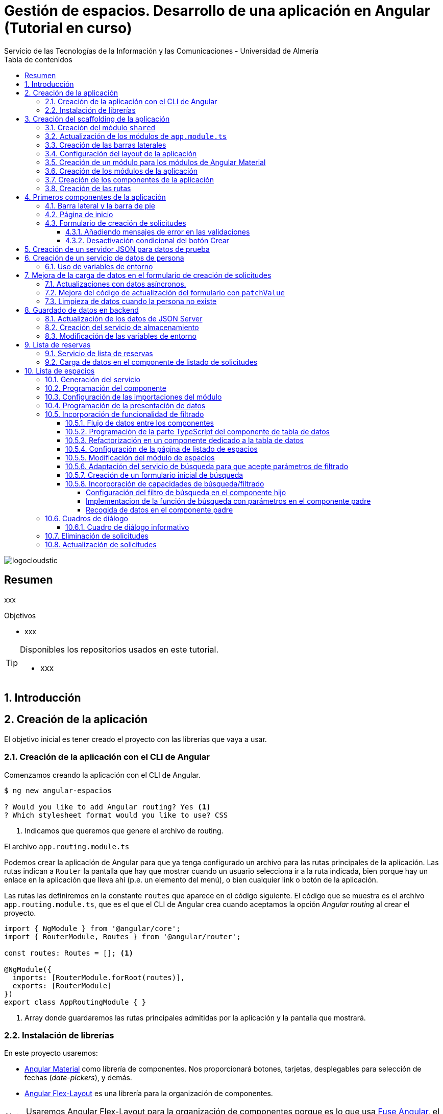 ////
NO CAMBIAR!!
Codificación, idioma, tabla de contenidos, tipo de documento
////
:encoding: utf-8
:lang: es
:toc: right
:toc-title: Tabla de contenidos
:doctype: book
:imagesdir: ./images
:linkattrs:
:toclevels: 4
////
Nombre y título del trabajo
////
# Gestión de espacios. Desarrollo de una aplicación en Angular (Tutorial en curso)
Servicio de las Tecnologías de la Información y las Comunicaciones - Universidad de Almería

image::logocloudstic.png[]

// NO CAMBIAR!! (Entrar en modo no numerado de apartados)
:numbered!: 


[abstract]
== Resumen
////
COLOCA A CONTINUACION EL RESUMEN
////
xxx

////
COLOCA A CONTINUACION LOS OBJETIVOS
////
.Objetivos
* xxx

[TIP]
====
Disponibles los repositorios usados en este tutorial.

* xxx
====

// Entrar en modo numerado de apartados
:numbered:

## Introducción

## Creación de la aplicación

El objetivo inicial es tener creado el proyecto con las librerías que vaya a usar.

### Creación de la aplicación con el CLI de Angular

Comenzamos creando la aplicación con el CLI de Angular.

[source, bash]
----
$ ng new angular-espacios

? Would you like to add Angular routing? Yes <1>
? Which stylesheet format would you like to use? CSS
----
<1> Indicamos que queremos que genere el archivo de routing.

.El archivo `app.routing.module.ts`
****
Podemos crear la aplicación de Angular para que ya tenga configurado un archivo para las rutas principales de la aplicación. Las rutas indican a `Router` la pantalla que hay que mostrar cuando un usuario selecciona ir a la ruta indicada, bien porque hay un enlace en la aplicación que lleva ahí (p.e. un elemento del menú), o bien cualquier link o botón de la aplicación.

Las rutas las definiremos en la constante `routes` que aparece en el código siguiente. El código que se muestra es el archivo `app.routing.module.ts`, que es el que el CLI de Angular crea cuando aceptamos la opción _Angular routing_ al crear el proyecto.

[source, ts]
----
import { NgModule } from '@angular/core';
import { RouterModule, Routes } from '@angular/router';

const routes: Routes = []; <1>

@NgModule({
  imports: [RouterModule.forRoot(routes)],
  exports: [RouterModule]
})
export class AppRoutingModule { }
----
<1> Array donde guardaremos las rutas principales admitidas por la aplicación y la pantalla que mostrará. 
****

### Instalación de librerías

En este proyecto usaremos:

* https://material.angular.io/[Angular Material] como librería de componentes. Nos proporcionará botones, tarjetas, desplegables para selección de fechas (_date-pickers_), y demás.
* https://github.com/angular/flex-layout[Angular Flex-Layout] es una librería para la organización de componentes.

[NOTE]
====
Usaremos Angular Flex-Layout para la organización de componentes porque es lo que usa http://angular-material.fusetheme.com/[Fuse Angular], el template que se usa actualmente para el desarrollo de las aplicaciones de STIC.
====


Instalación de Angular Material con las opciones predeterminadas

[source, bash]
----
$ ng add @angular/material

Would you like to proceed? Yes
✔ Package successfully installed.
? Choose a prebuilt theme name, or "custom" for a custom theme: Indigo/Pink        [ Preview: https://material.a
ngular.io?theme=indigo-pink ]
? Set up global Angular Material typography styles? Yes
? Set up browser animations for Angular Material? Yes
----

Elegiremos las opciones por defecto, salvo en la de los tipos que seleccionaremos que sí para elegir los estilos tipográficos de Angular.


Instalación de Angular Flex-Layout

[source, bash]
----
$ npm i -s @angular/flex-layout @angular/cdk
----

[NOTE]
====
Plugin de Angular Flex-Layout para Visual Studio: https://marketplace.visualstudio.com/items?itemName=1tontech.angular-material
====

## Creación del scaffolding de la aplicación

En esta sección crearemos todos los módulos, componentes y rutas que tendrá la aplicación. La aplicación constará de una barra lateral a la izquierda, un pie inferior y una zona central donde ser presentarán las pantallas de la aplicación. La figura siguiente ilustra la disposición de estos elementos.

### Creación del módulo `shared`

Comenzaremos creando un módulo al que denominaremos  `shared` donde incluiremos todos los componentes compartidos de la aplicación, como son las dos barras laterales. En breve crearemos los componentes de las barras.

[source, bash]
----
$ ng g module shared
----

### Actualización de los módulos de `app.module.ts`

Como el módulo `shared` es un módulo transversal a la aplicación, lo incluiremos en `app.module.ts`. También incluiremos ahí el módulo de Flex-Layout que usaremos para la distribución de elementos en las pantallas de la aplicación. A continuación se muestran los cambios introducidos en `app.module.ts` para importar `SharedModule` y `FlexLayoutModule`

[source, ts]
----
import { NgModule } from '@angular/core';
import { BrowserModule } from '@angular/platform-browser';

import { AppRoutingModule } from './app-routing.module';
import { AppComponent } from './app.component';
import { BrowserAnimationsModule } from '@angular/platform-browser/animations';
import { SharedModule } from './shared/shared.module';
import { FlexLayoutModule } from '@angular/flex-layout';

@NgModule({
  declarations: [AppComponent],
  imports: [
    BrowserModule,
    AppRoutingModule, <1>
    BrowserAnimationsModule, <2>
    FlexLayoutModule, <2>
    SharedModule, <3>
  ],
  providers: [],
  bootstrap: [AppComponent],
})
export class AppModule {}

----
<1> Módulo incluido automáticamente por el CLI de Angular al crear el proyecto con la opción de _Angular routing_.
<2> Módulo de efectos visuales introducido por nuestras nuevas librerías
<3> Módulo de Flex-Layout 
<4> Módulo `shared`

.Angular Flex-Layout
****
Angular Flex-Layout es una librería de layout para la distribución de elementos en la interfaz de usuario. En este tutorial nos ajustaremos al funcionamiento básico:

En una etiqueta `<div>` incluiremos `fxLayout="row"` si queremos que los componentes que hay dentro del `div` se alineen uniformemente en horizontal (en una fila -`row`) o incluiremos `fxLayout="column"` si queremos que los componentes que hay dentro del `div` se alineen uniformemente en vertical (en una columna -`column`).

La distribución interna dentro del `div` la haremos con `fxLayoutAlign`, que admite 2 parámetros. El primero representa a la dirección usada en xLayout
` (horizontal o vertical) y el segundo representa a su perpendicular. Es decir:

* Con `fxLayout="row"`, `fxLayoutAlign="<row-alignment> <column-alignment>"`
* Con `fxLayout="column"`, `fxLayoutAlign="<column-alignment> <row-alignment>"`

Los valores predeterminados son

* `start` (distribución desde el inicio, uno a continuación del otro) para la primera componente
* `stretch` (estirar ocupando todo) para la componente contraria (la perpendicular)


Consultar estos enlaces para más información:

* https://www.excellarate.com/blogs/getting-started-with-angular-flex-layout/[Getting started with Angular Flex-Layout]
* https://tburleson-layouts-demos.firebaseapp.com/#/docs[Layout Demos]
****

### Creación de las barras laterales

Para cada barra, crearemos un componente, y lo incluiremos dentro del componente `shared`.

[source, bash]
----
$ ng g component shared/sidebar
$ ng g component shared/footbar
----

Al crear los componentes dentro de la carpeta del módulo `shared`, el CLI de Angular incluirá los componentes en `declarations`, indicando que son componentes del módulo y que podrán referenciarse entre ellos. Sin embargo, dichos compomentes aún no podrán ser utilizados por otros componentes o por otros módulos aunque incluyan al módulo `shared`. 

[IMPORTANT]
====
Para que un componente pueda ser usado fuera del módulo en el que está definido, debe incluirse en el módulo `exports` del módulo. Los módulos que importen dichjo módulo ya sí podrán tener acceso a dichos componentes.
====

A continuación, modificaremos el módulo `shared`  `shared/shared.module.ts` para exportar los componentes de las barras laterales y de pie, y que se puedan usar fuera de su módulo.

[source, ts]
----
import { NgModule } from '@angular/core';
import { CommonModule } from '@angular/common';
import { SidebarComponent } from './sidebar/sidebar.component';
import { FootbarComponent } from './footbar/footbar.component';

@NgModule({
  declarations: [SidebarComponent, FootbarComponent],
  imports: [CommonModule],
  exports: [SidebarComponent, FootbarComponent], <1>
})
export class SharedModule {}
----
<1> Incluir los componentes en el módulo para que puedan ser usados por otros módulos

### Configuración del layout de la aplicación

Crearemos un layout típico como el siguiente en el que tenemos una disposición horizontal con la barra laterial la izquierda y un bloque de dos componentes verticales a continuación.

$$$$$$$

Preparación de `app.component.html`

[source, html]
----
<div fxLayout="row" fxLayoutAlign="start stretch" fxFill> <1>
  <div>
    <app-sidebar></app-sidebar>
  </div>
  <div fxFlex fxLayout="column">
    <div fxFlex>
      <router-outlet></router-outlet>
    </div>
    <div>
      <app-footbar></app-footbar>
    </div>
  </div>
</div>
----
<1> Disposición en filas y alineación desde el inicio en horizontal y ocupando todo en vertical

### Creación de un módulo para los módulos de Angular Material

La aplicación de este tutorial usa varios componentes de Angular, como botones, un módulo _steeper_ para crear un asistente con varios pasos, un módulo de calendario, y demás. Lo más adecuado y eficiente es hacer que cada módulo de la aplicación sólo importe los módulos de los componentes que va a utilizar. Sin embargo, en este tutorial, por comodidad y facilidad crearemos un módulo que denominaremos `Material` que exportará todos los módulos de componentes de Angular Material que va a usar la aplicación en su conjunto. Posteriormente, importaremos este módulo desde el resto de módulos de la aplicación. Habrá módulos que necesiten todos los módulos de nuestro módulo `Material`. Sin embargo, habrá otros que quizá no los usen todos.

Para crear el módulo `Material` ejecutaremos

[source, bash]
----
$ ng g module material
----
.Módulos de Angular Material
****

Para saber los módulos que tenemos que importar para usar un componente de Angular Material, en la sección de componentes de la https://material.angular.io/[documentación oficial de Angular Material] seleccionaremos el componente deseado, y en la pestaña `API` se indica el módulo que hay que importar para usar el componente de Material.

La figura siguiente ilustra el módulo para usar un botón Material.

image::MatButtonModule.png[]

****

A continuación se indican los componentes Material que usará la aplicación de este tutorial:

* `Button` para los botones de la aplicación.
* `Card` para agrupar elementos en tarjetas.
* `DatePicker` para la selección de fechas. 
* `Dialog` para cuadros de diálogo
* `Form field` para los campos de los formularios
* `Icon` para uso de iconos Material
* `Input` para elementos `input` de los formularios
* `List` para la creación de listas
* `Select` para listas desplegables
* `Snackbar` para barra de mensajes
* `Steeper` para definir un asistente con pasos
* `Table` para presentación de datos en tablas

También incluiremos el módulo de `Flex-Layout` para la distribución de elementos en la pantalla.

Incluiremos estos módulos en nuestro módulo `angular/angular.module.ts`:

[source, ts]
----
import { NgModule } from '@angular/core';
import { CommonModule } from '@angular/common';

import { FlexLayoutModule } from '@angular/flex-layout';

import { MatButtonModule } from '@angular/material/button';
import { MatCardModule } from '@angular/material/card';
import { MatDatepickerModule } from '@angular/material/datepicker';
import { MatDialogModule } from '@angular/material/dialog';
import { MatExpansionModule } from '@angular/material/expansion';
import { MatFormFieldModule } from '@angular/material/form-field';
import { MatIconModule } from '@angular/material/icon';
import { MatInputModule } from '@angular/material/input';
import { MatListModule } from '@angular/material/list';
import { MatNativeDateModule } from '@angular/material/core';
import { MatSelectModule } from '@angular/material/select';
import { MatSnackBarModule } from '@angular/material/snack-bar';
import { MatStepperModule } from '@angular/material/stepper';
import { MatTableModule } from '@angular/material/table';

@NgModule({
  declarations: [],
  imports: [CommonModule],
  exports: [ <1>
    FlexLayoutModule,  <2>

    MatButtonModule, <3>
    MatCardModule,
    MatDatepickerModule,
    MatDialogModule,
    MatExpansionModule,
    MatFormFieldModule,
    MatIconModule,
    MatInputModule,
    MatListModule,
    MatNativeDateModule,
    MatSelectModule,
    MatSnackBarModule,
    MatStepperModule,
    MatTableModule,
  ],
})
export class MaterialModule {}

----
<1> Lista de módulos Material exportados 
<2> Módulo de Flex-Layout
<3> Módulos Material para nuestra aplicación

[TIP]
====
Para una mayor legibilidad del código, se recomienda dejar ordenada las listas de `imports` y `exports` . También se recomienda usar grupos de `imports` y `exports`  (p.e. separando los módulos de Angular, de los genéricos de nuestra aplicación y otro bloque para los específicos).
====

### Creación de los módulos de la aplicación

A partir de la organización o descomposición funcional a un primer nivel de la aplicación crearemos los módulos de la aplicación Angular. En el caso de este tutorial, la aplicación va a estar formada funcionalmente por un módulo de solicitudes y un módulo de espacios. Además, se crerá un módulo `home`

* El módulo de solicitudes permitirá listar, crear, modificar y eliminar solitudes de espacios. 
* El módulo de espacios permitirá realizar consultas sobre ocupación de espacios.
* El módulo `home` incluye el componente de inicio de la aplicación, que se mostrará al inicio o al tratar de ir a una ruta no disponible.

Para reducir el tiempo y el tamaño de la carga inicial de la aplicación utilizaremos la técnica de _lazy loading_.

.Lazy loading
****
De forma predeterminada, al iniciar la aplicación se cargan todos los módulos presentes en `app.module.ts`. Si colocamos ahí todos los módulos de la aplicación, en aplicaciones grandes con gran cantidad de módulos se ralentizará su carga y funcionamiento inicial. Esta situación se puede prevenir con lo que se conoce como _lazy loading_, que consiste en separar los distintos módulos de la aplicación y cargarlos conforme vayan siendo necesarios. El concepto _necesario_ básicamente hace referencia a que el usuario acceda a las rutas de la aplicación que utilizan los componentes de un módulo. Esto tiene un resultado inmediato y es la reducción de los tiempos de carga.

Implementaremos _lazy loading_ definiendo un módulo exclusivo de routing `app-routing.module.ts` que será importado en `app.module.ts`. Sin embargo, `app-routing.module.ts` pospone la carga de cada módulo concreto a la activación de la ruta asociada a la funcionalidad que proporciona cada módulo.

Archivo `app.module.ts`:

[source, ts]
----
...
import { AppRoutingModule } from './app-routing.module';
...
@NgModule({
  ...
  imports: [
    ...
    AppRoutingModule, <1>
    ...
  ],
  ...
})
export class AppModule {}
----
<1> Importación del módulo global de routing

Archivo `app-routing.module.ts`:

[source, ts]
----
const routes: Routes = [
  {
    path: 'items',
    loadChildren: () => import('./items/items.module').then(m => m.ItemsModule) <1>
  }
];
----
<1> El módulo `ItemsModule` no es cargado hasta que no se acceda a la ruta `items` en la URL.
****

Crearemos los módulos con estas instrucciones. Incluiremos el parámetro `--routing` para que genere un archivo de rutas a nivel de módulo. 

[source, bash]
----
$ ng g module main/home --routing
$ ng g module main/solicitudes --routing
$ ng g module main/espacios --routing
----

[NOTE]
====
Los archivos de rutas a nivel de módulo permiten organizar mejor las rutas de una aplicación. A un nivel general, `app-routing.module.ts` cargará las rutas de cada módulo, y cada módulo incluirá sus propias rutas locales relativas. 
====

### Creación de los componentes de la aplicación

Un módulo organiza un bloque funcional del dominio de la aplicación (p.e. solicitudes, espacios, ...). Los componentes Angular permitirán llevar a cabo la funcionalidad del módulo. 

La organización que seguiremos para los componentes de la aplicación podría resumirse de esta forma. 

Dentro de la carpeta de cada módulo encontraremos:

* Un archivo de módulo
* El archivo de routing del módulo para implementar _lazy loading_
* Un directorio `pages` que contendrá a su vez un directorio para las funcionalidades
** `consultar`
** `crear`
* Un directorio `components` que contendrá a su vez un directorio `dialogo-eliminar` que incluirá un componente de cuadro de diálogo para la funcionalidad de eliminar.

.`pages` vs `components`
****
En la carpeta `pages` de la aplicación Angular incluiremos componentes Angular que van a ser directamente alcanzables por una ruta. Por ejemplo: `<url-base>/solicitudes/crear`

En la carpeta `components` se incluirán componentes que no estarán directamen asociados a una ruta de la aplicación, pero que serán usados por otros componentes (que pondran estar en `components` o en `pages`).
****

La figura siguiente ilustra cómo quedaría la carpeta de un módulo:

image::OrganizacionModulo.png[]

.Organización básica de los archivos de la aplicación
****
A grandes rasgos la aplicación quedará organizada de esta forma:

* `app.module.ts`
* `app-routing.ts`
* `app-component.ts`
* `material`
** `material.module.ts`
* `shared`
** `shared.module.ts`
** `sidebar`
*** `sidebar.component.html`
*** `sidebar.component.ts`
** `footbar`
*** `footbar.component.html`
*** `footbar.component.ts`
* `main`
** `home`
*** `home-routing.module.ts`
*** `home.module.ts`
*** `pages`
**** `home.component.html`
**** `home.component.ts`
** `espacios`
*** `espacios-routing.module.ts`
*** `espacios.module.ts`
*** `pages`
**** `espacios.component.html`
**** `espacios.component.ts`
****

Crearemos los componentes con estas instrucciones

[source, bash]
----
$ ng g c main/home/pages/home
$ ng g c main/espacios/pages/consultar
$ ng g c main/solicitudes/pages/consultar
$ ng g c main/solicitudes/pages/crear
----

### Creación de las rutas

Aquí configuraremos:

* el archivo `app-routing.module.ts` para hacer _lazy loading_ indicando la ruta raíz del módulo y la ubicación de la clase del módulo.
* cada uno de los archivos de rutas parciales de cada módulo.

Archivo de rutas desde `app-routing.module.ts`:

[source, ts]
----
import { NgModule } from '@angular/core';
import { RouterModule, Routes } from '@angular/router';

const routes: Routes = [
  {
    path: 'solicitudes', <1>
    loadChildren: () => <2>
      import('./main/solicitudes/solicitudes.module').then(
        (m) => m.SolicitudesModule
      ),
  },
  {
    path: 'espacios',
    loadChildren: () =>
      import('./main/espacios/espacios.module').then((m) => m.EspaciosModule),
  },
  {
    path: '', <3>
    loadChildren: () => <4>
      import('./main/home/home.module').then((m) => m.HomeModule),
  },
  {
    path: '**', <5>
    redirectTo: '',
  },
];

@NgModule({
  imports: [RouterModule.forRoot(routes)],
  exports: [RouterModule],
})
export class AppRoutingModule {}
----
<1> Configuración de la URL de la ruta de un módulo
<2> _Lazy loading_ del módulo indicando el archivo y la clase del módulo
<3> Configuración de la ruta vacía
<4> Módulo asociado a la ruta vacía
<5> Expresión regular para indicar que redirija cualquier otro `path` no indicado al `path` vacío configurado anteriormente

[NOTE]
====
Los `path` son evaluados de arriba abajo. Hay que tener cuidado de no poner un `path` demasiado genérico arriba porque impediría la evaluación de otros `path` que estén configurados después.
====

A continuación, creremos los archivos de rutas de cada módulo de la aplicación.

Archivo `main/home/home.routing.ts`:

[source, ts]
----
import { NgModule } from '@angular/core';
import { RouterModule, Routes } from '@angular/router';
import { HomeComponent } from './pages/home/home.component';

const routes: Routes = [
  {
    path: '',
    children: [{ path: '', component: HomeComponent }],
  },
  {
    path: '**',
    redirectTo: '',
  },
];

@NgModule({
  imports: [RouterModule.forChild(routes)],
  exports: [RouterModule],
})
export class HomeRoutingModule {}
----


Archivo `main/espacios/espacios.routing.ts`:

[source, ts]
----
import { NgModule } from '@angular/core';
import { RouterModule, Routes } from '@angular/router';
import { ConsultarComponent } from './pages/consultar/consultar.component';

const routes: Routes = [
  {
    path: '',
    children: [
      { path: 'consultar', component: ConsultarComponent },
      { path: '', redirectTo: 'consultar' },
    ],
  },
  {
    path: '**',
    redirectTo: 'consultar',
  },
];

@NgModule({
  imports: [RouterModule.forChild(routes)],
  exports: [RouterModule],
})
export class EspaciosRoutingModule {}
----

Archivo `main/solicitudes/solicitudes.routing.ts`:

[source, ts]
----
import { NgModule } from '@angular/core';
import { RouterModule, Routes } from '@angular/router';
import { CrearComponent } from './pages/crear/crear.component';
import { ConsultarComponent } from './pages/consultar/consultar.component';

const routes: Routes = [
  {
    path: '',
    children: [
      { path: 'crear', component: CrearComponent },
      { path: 'consultar', component: ConsultarComponent },
      { path: '', redirectTo: 'consultar' },
    ],
  },
  {
    path: '**',
    redirectTo: 'crear',
  },
];

@NgModule({
  imports: [RouterModule.forChild(routes)],
  exports: [RouterModule],
})
export class SolicitudesRoutingModule {}
----

A continuación, comprobaremos que las rutas funcionan correctamente. Escribiremos las siguientes URL en el navegador y deben ser respetardas y no redirigirnos a la ruta predeterminada.

* http://localhost:4200/
* http://localhost:4200/espacios/consultar
* http://localhost:4200/solicitudes/crear
* http://localhost:4200/solicitudes/consultar

Las siguientes rutas no serán reconocidas y seremos redirigidos a las rutas predetermninadas de cada módulo:

* http://localhost:4200/novale
* http://localhost:4200/espacios
* http://localhost:4200/espacios/novale
* http://localhost:4200/espacios/crear
* http://localhost:4200/solicitudes
* http://localhost:4200/solicitudes/novale

## Primeros componentes de la aplicación

### Barra lateral y la barra de pie

Comenzaremos con la configuración del módulo `shared`. Como tanto la barra lateral como la de pie usarán componentes de Angular Material, habrá que importar el módulo `Material` creado anteriormente.

Además, como la barra lateral hará uso de los `routerLink` para cargar en la zona de páginas de la aplicación los componentes seleccionados, también tendrá que importarse `RouterModule`. 

Así queda `shared/shared.module.ts`:

[source, ts]
----
import { NgModule } from '@angular/core';
import { CommonModule } from '@angular/common';
import { SidebarComponent } from './sidebar/sidebar.component';
import { FootbarComponent } from './footbar/footbar.component';
import { MaterialModule } from '../material/material.module';
import { RouterModule } from '@angular/router';

@NgModule({
  declarations: [SidebarComponent, FootbarComponent],
  imports: [CommonModule, MaterialModule, RouterModule], <1>
  exports: [SidebarComponent, FootbarComponent],
})
export class SharedModule {}
----
<1> Importación de los módulos de Material y de routing

[NOTE]
====
No olvidar añadir `RouterModule` a los `imports` del módulo de la barra de navegación.
====

A continuación se muestra el código de la barra lateral con el menú de operaciones de la aplicación.

Archivo `shared/sidebar/sidebar.component.html`:

[source, html]
----
<div fxLayout="column">
  <button mat-button routerLink="/">Home</button>
  <hr />

  <mat-accordion>
    <mat-expansion-panel>
      <mat-expansion-panel-header>
        <mat-panel-title> Solicitudes </mat-panel-title>
      </mat-expansion-panel-header>
      <div fxLayout="column">
        <div>
          <button mat-button routerLink="./solicitudes/crear">Crear</button>
        </div>
        <div>
          <button mat-button routerLink="./solicitudes/consultar">
            Consultar
          </button>
        </div>
      </div>
    </mat-expansion-panel>

    <mat-expansion-panel>
      <mat-expansion-panel-header>
        <mat-panel-title> Espacios </mat-panel-title>
      </mat-expansion-panel-header>
      <div fxLayout="column">
        <a mat-button routerLink="./espacios/consultar">Consultar</a>
      </div>
    </mat-expansion-panel>
  </mat-accordion>
</div>
----

La barra del pie estará formada por tres botones con los enlaces a aviso legal y las políticas de privacidad y accesibilidad.

Archivo `shared/footbar/footbar.component.html`

[source, html]
----
<div fxLayout="row">
  <a mat-button href="https://www.ual.es/avisolegal" target="_blank"
    >Aviso legal</a
  >

  <a mat-button href="https://www.ual.es/politicaprivacidad" target="_blank"
    >Política de Privacidad</a
  >

  <a mat-button href="https://www.ual.es/accesibilidad" target="_blank"
    >Política de Accesibilidad</a
  >
</div>
----

### Página de inicio

La página de inicio dará la bienvenida usando componentes Material y permitirá acceder a la consulta de espacios. 

Comenzaremos añadiendo el módulo de componentes Material de nuestra aplicación al módulo `Home`.

Archivo `main/home/home.module.ts`:

[source, ts]
----
import { NgModule } from '@angular/core';
import { CommonModule } from '@angular/common';

import { HomeRoutingModule } from './home-routing.module';
import { HomeComponent } from './pages/home/home.component';
import { MaterialModule } from '../../material/material.module';

@NgModule({
  declarations: [HomeComponent],
  imports: [CommonModule, HomeRoutingModule, MaterialModule], <1>
})
export class HomeModule {}
----
<1> Inclusión de nuestro módulo de Material

Para la página de inicio busca tu propia imagen, colócala en `assets/images/` y añade un código como este.

Archivo `main/home/pages/home.component.html`:

[source, html]
----
<div fxLayout="row" fxLayoutAlign="center center">
  <mat-card class="text-center" fxLayout="column" fxLayoutAlign="center center">
    <img src="assets/images/empty.png" />
    <h1>¡Hola! ¿Aún no has reservado ningún espacio?</h1>
    <p>
      Si deseas reservar un espacio, consulta la disponibilidad a través del
      siguiente enlace.
    </p>
    <button
      [routerLink]="['/espacios/consultar']"
      mat-stroked-button
      ngClass.xs="mat-fab"
      color="primary"
    >
      <span fxHide fxShow.gt-xs>Ver disponibilidad de espacios</span>
    </button>
  </mat-card>
</div>
----

Quedará algo así:

image::Home.png[]

### Formulario de creación de solicitudes

Trabajaremos con formularios reactivos. Esto nos permitirá desviar la lógica a la parte TypeScript del componente y dejar más limpia la parte HTML del componente. Cada objeto de la pantalla HTML tendrá su homólogo en la parte TypeScript lo que permitirá acceder y modificar sus datos, quedando el HTML y el TS totalmente conectado. Esto supone:

* Importar `ReactiveFormsModule` en el módulo de solicitudes 
* Crear un objeto formulario en la parte TyepScript del componente 

Comenzamos con las importaciones al módulo que contiene el componente en el que está nuestro componente de formulario. Hay que importar el módulo `ReactiveFormsModule` y nuestro módulo Material 

Archivo `main/solicitudes/solicitudes.module.ts`:

[source, ts]
----
import { NgModule } from '@angular/core';
import { CommonModule } from '@angular/common';

import { SolicitudesRoutingModule } from './solicitudes-routing.module';
import { ConsultarComponent } from './pages/consultar/consultar.component';
import { CrearComponent } from './pages/crear/crear.component';
import { ReactiveFormsModule } from '@angular/forms';
import { MaterialModule } from '../../material/material.module';

@NgModule({
  declarations: [ConsultarComponent, CrearComponent],
  imports: [
    CommonModule,
    SolicitudesRoutingModule,
    ReactiveFormsModule, <1>
    MaterialModule, <2>
  ],
})
export class SolicitudesModule {}
----
<1> Módulo de formularios reactivos
<2> Módulo de los componentes Material de nuestra aplicación

[WARNING]
====
Si no se importa `ReactiveFormsModule` tendremos un error del tipo 

[source, code]
----
Uncaught (in promise): NullInjectorError: R3InjectorError(SolicitudesModule)[FormBuilder -> FormBuilder -> FormBuilder -> FormBuilder]: 
  NullInjectorError: No provider for FormBuilder!
---
====

A continuación crearemos la parte TypeScript del componente de creación de solicitudes. Se trata de:

* Definir el objeto formulario con los campos que habrá en la pantalla
* Para cada campo se define si tiene valores predeterminados, si está desactivado y sus validadores.

En un formulario reactivo los campos se definen como pares JSON con el nombre del campo y un array en el que se puede indicar valores predeterminados, validadores, si está desactivado, y demás.

Este componente tendrá que implementar un método `save` que sea llamado por la parte HTML del componente cuando se quiera crear la solicitud. Será un método que por ahora simplemente imprimirá por consola los valores introducidos a modo de comprobación. Posteriormente, se llamará a un servicio que crearemos más adelante y que se dedicará a almacenar la solicitud.

Archivo `main/solicitudes/pages/solicitudes.component.ts`:

[source, ts]
----
import { Component, OnInit } from '@angular/core';
import { FormBuilder, FormGroup, Validators } from '@angular/forms';

@Component({
  selector: 'app-crear',
  templateUrl: './crear.component.html',
  styleUrls: ['./crear.component.css'],
})
export class CrearComponent implements OnInit {
  formHorario: FormGroup = this.fb.group({ <1>
    nombre: [{ value: '', disabled: true }], <2>
    cargo: [, [Validators.required]], <3>
    unidad: [{ value: '', disabled: true }],
    telefono: [{ value: '', disabled: true }],
    email: [, [Validators.required, Validators.email]], <4>
    tipo: [,],
    nombreActividad: [, [Validators.required, Validators.minLength(5)]], <5>
    start: [,],
    end: [,],
    dia: [,],
    horaInicio: [,],
    horaFin: [,],
  });
  
  cargos: string[] = [ <6>
    'Profesor Titular de Universidad',
    'Director de Secretariado de Innovación Tecnológica',
  ];
  

  diasSemana: string[] = [ <7>
    'lunes',
    'martes',
    'miercoles',
    'jueves',
    'viernes',
    'sabado',
    'domingo',
  ];

  horas = Array.from(Array(24).keys()); <8>

  constructor(private fb: FormBuilder)  {} <9>

  ngOnInit(): void { <10>
    this.formHorario.controls['nombre'].setValue('Manuel Torres Gil');
    this.formHorario.controls['unidad'].setValue('Informática');
    this.formHorario.controls['telefono'].setValue('84030');
  }

  save() { <11>
    console.log('this.formHorario :>> ', this.formHorario);
  }

----
<1> Los campos son creados en JSON como valores del método `group` del objeto `FormBuilder` que representa al formulario.
<2> Definición del nombre del campo y su configuración (valores predeterminados, validadores, si está desactivado, ...)
<3> Uso del validador `Required`. Va después del valor inicial
<4> Se puede usar una lista de validadores
<5> Validador de longitud mínima
<6> Array para inicializar la lista de cargos
<7> Array para inicializar la lista de día de la semana en un listbox
<8> Array para inicializar las horas en un listbox
<9> Inyección de `FormBuilder` 
<10> Inicialización de valores
<11> Método `save` inicializado con código de prueba

.Validadores
****
Angular proporciona una serie de validadores útiles para la validación de campos. Destacan `required, email, min(<valor>), max(<valor>), minLength(<valor>), maxLength(<valor>)` y `pattern(<expresión-regular>)`. `email` permite validar si el valor introducido se ajusta a un email. Con `pattern` se pueden definir expresiones regulares para la validación de datos de los controles del formulario.

El uso de validadores deja un código muy limpio comparado con hacerlo mediante métodos propios que además de ser implementados en la parte TypeScript deberían ser llamados en la parte HTML. Además, la posibilidad de usar varios incluyéndolos en un array facilita mucho las validaciones compuestas.

Por último, el formulario (sus datos) no será considerado como válido mientras todos sus campos no hayan cumplido con sus validadores.

Más información en la https://angular.io/api/forms/Validators[documentación oficial].
****

A continuación crearemos la parte visual del compomente. Se trata de un formulario reactivo ligado al objeto `formHorario` creado en la parte TS. Organizaremos sus elementos en tres tarjetas (datos personales, datos de la actividad, horario de la reserva). Usaremos un compomente `Datepicker` de Material para la selección de fechas. Las horas las seleccionaremos mediante listas desplegables. Se trata de la primera aproximación al formulario. Por ahora:

* No usamos servicios de recuperación de los datos del usuario
* Las horas las gestionaremos por ahora con listas desplegables con valores sólo para las horas, sin minutos.

Archivo `main/solicitudes/pages/solicitudes.component.html`:

[source, html]
----
<div fxFlexAlign="center" fxLayoutAlign="center center">
  <form [formGroup]="formHorario"> <1>
    <h1>Crear reserva</h1>
    <hr />
    <div fxLayout="column wrap" fxLayoutGap="20px">
      <mat-card> <2>
        <mat-card-subtitle>Datos personales</mat-card-subtitle> 
        <div fxLayout="row" fxLayoutGap="20px">
          <div fxFlex>
            <mat-form-field appearance="outline" fxFill> <3>
              <mat-label>Email</mat-label> <4>
              <input
                matInput <5>
                formControlName="email" <6>
              />
            </mat-form-field>
          </div>
          <div fxFlex>
            <mat-form-field appearance="outline" fxFill>
              <mat-label>Nombre</mat-label>
              <input matInput formControlName="nombre" />
            </mat-form-field>
          </div>

          <div fxFlex>
            <mat-form-field appearance="outline" fxFill>
              <mat-label>Unidad/Departamento/Centro</mat-label>
              <input matInput formControlName="unidad" />
            </mat-form-field>
          </div>
        </div>
        <div fxLayout="row" fxLayoutGap="20px">
          <div fxFlex>
            <mat-form-field appearance="outline" fxFill>
              <mat-label>Teléfono</mat-label>
              <input matInput formControlName="telefono" />
            </mat-form-field>
          </div>
          <div fxFlex>
            <mat-form-field appearance="outline" fxFill>
              <mat-label>Cargo</mat-label>
              <div>
                <mat-select formControlName="cargo"> <7>
                  <mat-option
                    *ngFor="let cargo of cargos"
                    value="{{ cargo }}"
                    >{{ cargo }}</mat-option
                  >
                </mat-select>
              </div>
            </mat-form-field>
          </div>
          <div fxFlex></div>
        </div>
      </mat-card>

      <mat-card> <8>
        <mat-card-subtitle>Datos de la actividad</mat-card-subtitle>
        <div fxLayout="row" fxLayoutGap="20px">
          <div>
            <mat-form-field appearance="outline">
              <mat-label>Tipo</mat-label>
              <mat-select formControlName="tipo">
                <mat-option value="docente">Docente</mat-option>
                <mat-option value="noDocente">No docente</mat-option>
              </mat-select>
            </mat-form-field>
          </div>
          <div fxFlex>
            <mat-form-field appearance="outline" fxFill>
              <mat-label>Actividad</mat-label>
              <input matInput formControlName="nombreActividad" />
            </mat-form-field>
          </div>
        </div>
      </mat-card>

      <mat-card>
        <mat-card-subtitle>Horario de la reserva</mat-card-subtitle>
        <div fxLayout="row" fxLayoutGap="20px">
          <div fxFlex>
            <mat-form-field appearance="fill">
              <mat-label>Rango de fechas</mat-label>
              <mat-date-range-input [rangePicker]="picker"> <9>
                <input
                  matStartDate
                  formControlName="start"
                  placeholder="Start date"
                />
                <input
                  matEndDate
                  formControlName="end"
                  placeholder="End date"
                />
              </mat-date-range-input>
              <mat-datepicker-toggle
                matSuffix
                [for]="picker"
              ></mat-datepicker-toggle>
              <mat-date-range-picker #picker></mat-date-range-picker> <10>
            </mat-form-field>
          </div>
          <div fxFlex>
            <mat-form-field appearance="outline">
              <mat-label>Día</mat-label>
              <mat-select formControlName="dia"> <11>
                <mat-option *ngFor="let day of daysOfWeek" value="{{ day }}">{{
                  day | titlecase
                }}</mat-option>
              </mat-select>
            </mat-form-field>
          </div>
          <div fxFlex>
            <mat-form-field appearance="outline">
              <mat-label>Hora de inicio</mat-label>
              <mat-select formControlName="horaInicio"> <12>
                <mat-option *ngFor="let hour of hours" value="{{ hour }}">{{
                  hour
                }}</mat-option>
              </mat-select>
            </mat-form-field>
          </div>
          <div fxFlex>
            <mat-form-field appearance="outline">
              <mat-label>Hora de fin</mat-label>
              <mat-select formControlName="horaFin"> <13>
                <mat-option *ngFor="let hour of hours" value="{{ hour }}">{{
                  hour
                }}</mat-option>
              </mat-select>
            </mat-form-field>
          </div>
        </div>
        <div fxLayout="row" fxLayoutAlign="end">
          <button mat-stroked-button color="primary" (click)="save()"> <14>
            Guardar
          </button>
        </div>
      </mat-card>
    </div>
  </form>
</div>
----
<1> Objeto formulario ligado al formulario reactivo `formHorario` definido en el TS
<2> Tarjeta para elementos de datos personales
<3> Creación de campo de formulario Material
<4> Etiqueta
<5> Input de tipo Material
<6> Vinculación del campo al elemento `email` al elemento del formulario de la parte TS
<7> Listbox inicializado con los valores de la parte TS
<8> Tarjeta para los datos de la actividad
<9> Elemento para los datos del rango de fechas
<10> Elemento para la selección del rango de fechas
<11> Desplegable para la selección de días
<12> Desplegable para la selección de la hora de inicio
<13> Desplegable para la selección de la hora de fin
<14> Llamada al método que gestionará el formulario

Si pulsamos el botón `Crear` y no se cumple alguno de los validadores, los campos no válidos aparecerán marcados en rojo. Y si activamos en el navegador las Herramientas para desarrolladores, como el método `save` hace un `console.log` del objeto `formHorario`, vemos que su estado es `INVALID`. Esto se debe a que no se está cumpliendo alguno de sus validadores.

A continuación veremos cómo mostrar mensajes de error en las validaciones y cómo desactivar el botón del formulario hasta que éste sea válido.

image::CrearReservaInvalid.png[]

#### Añadiendo mensajes de error en las validaciones

Necesitamos un método genérico que nos indique si un campo tiene errores o no. En nuestro caso, los campos tendrán errores si no se cumplen algunos de los validadores. Introduciremos además la condición de que hayan sido tocados para que no se inicialmente no se consideren erróneos los campos que aún no han sido tocados.

Archivo `main/solicitudes/pages/solicitudes.component.ts`:

[source, ts]
----
  ...
  isNotValidField(field: string) {
    return (
      this.formHorario.controls[field].errors &&
      this.formHorario.controls[field].touched
    );
  }
  ...
----

Definimos una clase `invalid-mat-form-field` en `styles.css` para personalizar los mensajes de error en los campos no válidos

[source, css]
----
.invalid-mat-form-field {
  font-size: small;
  color: red;
}
----

Por último, añadimos la presentación condicional del error en un elemento `<span>` si `isNotValidField` devuelve que el campo no es válido.

Archivo `main/solicitudes/pages/solicitudes.component.html`:

[source, html]
----
...
            <mat-form-field appearance="outline" fxFill>
              <mat-label>Email</mat-label>
              <input
                matInput
                formControlName="email"
              />
              <span class="invalid-mat-form-field" *ngIf="isNotValidField('email')"
                >* Formato de email incorrecto</span
              > <1>
            </mat-form-field>
...            
            <mat-form-field appearance="outline" fxFill>
              <mat-label>Actividad</mat-label>
              <input matInput formControlName="nombreActividad" />
              <span
                class="invalid-mat-form-field"
                *ngIf="isNotValidField('nombreActividad')"
                >Al menos 5 caracteres</span
              > <2>
            </mat-form-field>
...
----
<1> Presentación de mensaje de error si el email no es válido
<2> Presentación de mensaje de error si la actividad no es válida

A continuación se muestra el efecto de la presentación del mensaje de error cuando los campos no son válidos.

image::IsNotValidField.png[]

#### Desactivación condicional del botón Crear

Queremos que el botón Crear no esté disponible si el formulario no es válido. Para ello, comenzaremos añadiendo un método al TS del componente que indique si el formulario es válido o no basándonse en la propiedad `valid` de los formularios.

Archivo `main/solicitudes/pages/crear/crear.component.ts`:

[source, ts]
----
...
  isValidForm() {
    return this.formHorario.valid;
  }
...
----

Ahora sólo falta configurar la propiedad `disabled` del formulario en función de lo que devuelva el método `isValidForm`.

Archivo `main/solicitudes/pages/crear/crear.component.html`:

[source, html]
----
...
          <button
            mat-stroked-button
            color="primary"
            (click)="save()"
            [disabled]="!isValidForm()" <1>
          >
            Crear
          </button>
...
----
<1> Desactivación del botón Crear si el formulario no es válido

Si ahora alguno de los campos no cumple sus validaciones el formulario no será válido y el botón Crear estará desactivado.

image::BotonCrearDisabled.png[]

## Creación de un servidor JSON para datos de prueba

Con el fin de poder simular el funcionamiento de servicios de backend sin necesidad de montar un backend y su complejidad asociada, para desarrollar la aplicación en Angular podemos usar algo con menor funcionalidad pero que nos permita realizar nuestras operaciones CRUD básicas. 

https://github.com/typicode/json-server[JSON-server] nos ofrece la posibilidad de tener de forma muy sencilla un prototipo de API REST totalmente funcional sin necesidad de programar nada.

Se instala de forma sencilla con

[source, bash]
----
$ npm install -g json-server
----

A continuación, hay que crear un archivo JSON con los datos que va a manejar inicialmente la API.

Incluiremos un archivo `db.json` en nuestro proyecto para que contemos con un conjunto inicial de datos.

[source, json]
----
{
  "personas": [
    {
      "email": "mtorres@ual.es",
      "nombre": "Manuel Torres Gil",
      "telefono": "84030",
      "unidad": "Departamento de Informática",
      "cargo": [
        "Profesor Titular de Universidad",
        "Director de Secretariado de Innovación Tecnológica"
      ],
      "docente": true
    },
    {
      "email": "ggf906@ual.es",
      "nombre": "Francisco José García García",
      "telefono": "N/D",
      "unidad": "STIC",
      "cargo": ["Gestor Informática"],
      "docente": false
    }
  ]
}
----

Iniciamos JSON Server con

[source, bash]
----
$ json-server --watch db.json
----

El puerto predeterminado en que se ofrece la API REST es el 3000. Así, tendríamos una API REST funcional en http://localhost:3000/personas

Para iniciar JSON Server en otro puerto, pasamos al final el parámetro `--port` seguido de un número de puerto.

[source, bash]
----
$ json-server --watch db.json --port 3002
----

En este caso tendríamos la API REST funcional en http://localhost:3002/personas.


## Creación de un servicio de datos de persona

En esta sección crearemos un servicio que recupere datos de persona. Comenzaremos creando un servicio.

[source, bash]
----
$ ng g service services/persona
----

[NOTE]
====
Los servicios los organizaremos en una carpeta `services`

====
.Inclusión de los servicios en la organización básica de los archivos de la aplicación
****
A grandes rasgos la aplicación quedará organizada de esta forma:

* `app.module.ts`
* `app-routing.ts`
* `app-component.ts`
+
---
* `services` // Carpeta para la organización de servicios
** `persona.service.ts` // Servicio para personas
+
---

* `material`
** `material.module.ts`
* `shared`
** `shared.module.ts`
** `sidebar`
*** `sidebar.component.html`
*** `sidebar.component.ts`
** `footbar`
*** `footbar.component.html`
*** `footbar.component.ts`
* `main`
** `home`
*** `home-routing.module.ts`
*** `home.module.ts`
*** `pages`
**** `home.component.html`
**** `home.component.ts`
** `espacios`
*** `espacios-routing.module.ts`
*** `espacios.module.ts`
*** `pages`
**** `espacios.component.html`
**** `espacios.component.ts`
****

.Importación de HttpClientModule
****
El servicio usará la clase HttpClient. Para usar esta clase es necesario que previamente se haya importado HttpClientModule. La mayoría de las aplicaciones realizan esta importación en app.module.ts.

Archivo `app.module.ts`

[source, ts]
----
...
  imports: [
    BrowserModule,
    HttpClientModule, <1>
    ...
  ],
----
<1> Incorporación a la lista de `imports` de la aplicación

No importar este módulo provocaría este error al usar el servicio indicando que no existe provider para HttpClient:

image::errorHttpClientModule.png[]
****

HttpClientModule en `app.module.ts`
[source, ts]
----
import { NgModule } from '@angular/core';
import { FlexLayoutModule } from '@angular/flex-layout';
import { BrowserModule } from '@angular/platform-browser';
import { HttpClientModule } from '@angular/common/http'; <1>

import { AppRoutingModule } from './app-routing.module';
import { AppComponent } from './app.component';
import { SharedModule } from './shared/shared.module';
import { BrowserAnimationsModule } from '@angular/platform-browser/animations';

@NgModule({
  declarations: [AppComponent],
  imports: [
    BrowserModule,
    HttpClientModule, <2>
    AppRoutingModule,
    BrowserAnimationsModule,
    FlexLayoutModule,
    SharedModule,
  ],
  providers: [],
  bootstrap: [AppComponent],
})
export class AppModule {}
----
<1> Importación del módulo de `HttpClientModule`
<2> Incorporación a la lista de `imports`

Para implementar el servicio:

* Inyectaremos `HttpClient` en el constructor para poder realizar peticiones HTTP
* Inicializaremos la URL de acceso a la API
* Implementaremos un método que permita la recuperación de una persona por su email.
    
Servicio en `services/people.ts`:

[source, ts]
----
import { HttpClient } from '@angular/common/http';
import { Injectable } from '@angular/core';
import { Observable } from 'rxjs';

@Injectable({
  providedIn: 'root',
})
export class PeopleService {
  url = 'http://localhost:3000/personas';
  constructor(private http: HttpClient) {}

  findOne(email: any): Observable<any> {
    return this.http.get(`${this.url}?email=${email}`);
  }
}
----

#### Uso de variables de entorno

En el ejemplo anterior, teníamos la URL en el propio código de la aplicación. Esto presenta problemas de mantenimiento porque si cambia la URL tendremos que hacer cambios en todos los archivos en los que aparezca. Además, tendremos que ir cambiando el valor en función de si estamos en un entorno de desarrollo o en el entorno de producción.

Angular permite la definición de archivos de variables de entorno y permite tener archivos separados para los entornos de desarrollo y producción. Los procesos de despligue tomarán los valores del archivo del entorno de producción, mientras que cuando estemos desarrollando `ng serve` toma los valores del entorno de desarrollo.

Estos son los archivos de variables de entorno que manejaremos en nuestra aplicación Angular:

* `environments/environments.ts`: Variables de entorno para desarrollo
* `environments/environments.prod.ts`: Variables de entorno para producción

A continuación se muestra el archivo de variables de entorno para desarrollo.

Archivo `environments/environments.ts`:

[source, ts]
----
export const environment = {
  production: false,
  urlPersonas: 'http://localhost:3000/personas', <1>
};
----

Una vez definido, podremos usar sus variables en el resto de la aplicación. Veamos cómo quedaría el servicio usando variables de entorno.

Servicio en `services/people.ts`:

[source, ts]
----
import { environment } from './../../environments/environment'; <1>
import { HttpClient } from '@angular/common/http';
import { Injectable } from '@angular/core';
import { Observable } from 'rxjs';

@Injectable({
  providedIn: 'root',
})
export class PeopleService {
  constructor(private http: HttpClient) {}

  findOne(email: any): Observable<any> {
    return this.http.get(`${environment.urlPersonas}?email=${email}`); <2>
  }
}
----
<1> Importación de variables de entorno de desarrollo
<2> Uso de las variables de entorno

[IMPORTANT]
====
Hay que tener cuidado a la hora de importar las variables de entorno y no importar el de producción.
====

También habría que configurar las variables de entorno de producción. A continuación se muestra un ejemplo para producción.

Archivo `environments/environments.prod.ts`:

[source, ts]
----
export const environment = {
  production: true,
  urlPersonas: 'http://<your-production-people-api-server>/personas', <1>
};
----
<1> Configuración para producción

## Mejora de la carga de datos en el formulario de creación de solicitudes

Hasta ahora, al inicializar el formulario de creación de solicitudes, los datos de la persona eran incluidos sin capacidad de ser cambiados mediante una inicialización de valores en el método `ngOnInit`.

[source, ts]
----
  ngOnInit(): void { 
    this.formHorario.controls['nombre'].setValue('Manuel Torres Gil');
    this.formHorario.controls['unidad'].setValue('Informática');
    this.formHorario.controls['telefono'].setValue('84030');
  }
----

Sin embargo, el funcionamiento esperado es que estos datos sean inicializados a partir del email introducido en el formulario. Actualmente contamos con el método `findOne()` en el servicio `PersonaService` que permite recuperar los datos de una persona a partir de su email. Sin embargo, esto aún no está siendo explotado por la aplicación. Veamos cómo hacerlo.

En primer lugar, dejaremos el método `ngOnInit()` vacío. Ahora la inicialización se delegará en un método dedicado a ello. Dicho método será llamado cada vez que se introduzca un email en el formulario.

Necesitaremos dos métodos:

* Un método `buscarPersona()` que llamará al servicio de búsqueda de personas por email.
* Un método `actualizarCamposPersona()` que será el que actualice el formulario con los datos recuperados por el método anterior. El método `actualizarCamposPersona()` será llamado cuando se introduzca un email en el formulario.

[NOTE]
====
Hacemos una prueba llamando directamente a la API REST con Postman o con un navegador recuperando la persona a partir de su email para ver la estructura de datos de la respuesta. Al hacer la petición siguiente:

[source, code]
----
http://localhost:3000/personas?email=mtorres@ual.es
----

obtenemos la respuesta siguiente:

[source, json]
----
[
  {
    "email": "mtorres@ual.es",
    "nombre": "Manuel Torres Gil",
    "telefono": "84030",
    "unidad": "Departamento de Informática",
    "cargo": [
      "Profesor Titular de Universidad",
      "Director de Secretariado de Innovación Tecnológica"
    ],
    "docente": true
  }
]
----

*Vemos que la persona es un objeto que pertenece a un array.*
====

Archivo `main/solicitudes/pages/crear/crear.component.ts`:

[source, ts]
----
import { Component, OnInit } from '@angular/core';
import { FormBuilder, FormGroup, Validators } from '@angular/forms';
import { lastValueFrom, Observable, of, shareReplay } from 'rxjs';
import { PersonaService } from '../../../../services/persona.service';

@Component({
  selector: 'app-crear',
  templateUrl: './crear.component.html',
  styleUrls: ['./crear.component.css'],
})
export class CrearComponent implements OnInit {
  cargos: string[] = []; <1>
  persona: any; <2>

  formHorario: FormGroup = this.fb.group({
    nombre: [{ value: '', disabled: true }],
    cargo: [, [Validators.required]],
    unidad: [{ value: '', disabled: true }],
    telefono: [{ value: '', disabled: true }],
    email: [, [Validators.required, Validators.email]],
    tipo: [,],
    nombreActividad: [, [Validators.required, Validators.minLength(5)]],
    start: [,],
    end: [,],
    dia: [,],
    horaInicio: [,],
    horaFin: [,],
  });

  diasSemana: string[] = [
    'lunes',
    'martes',
    'miercoles',
    'jueves',
    'viernes',
    'sabado',
    'domingo',
  ];

  horas = Array.from(Array(24).keys());

  constructor(
    private fb: FormBuilder,
    private personaService: PersonaService <3>
  ) {}

  ngOnInit(): void {} <4>

  isNotValidField(field: string) {
    return (
      this.formHorario.controls[field].errors &&
      this.formHorario.controls[field].touched
    );
  }

  isValidForm() {
    return this.formHorario.valid;
  }

  buscarPersona(email: any) { <5>
    this.personaService.findOne(email).subscribe((res) => { <6>
      this.persona = res[0]; <7>
    });
  }

  actualizarCamposPersona() { <8>
    const email = this.formHorario.controls['email'].value; <9>

    this.buscarPersona(email); <10>

    if (this.persona) { <11>
      this.cargos = [...this.persona.cargo];

      this.formHorario.controls['nombre'].setValue(this.persona.nombre);
      this.formHorario.controls['unidad'].setValue(this.persona.unidad);
      this.formHorario.controls['telefono'].setValue(this.persona.telefono);

      this.persona.cargo = this.formHorario.controls['cargo'].value;

      return;
    }
  }

  save() {
    console.log('this.formHorario :>> ', this.formHorario);
  }
}
----
<1> Variable para almacenar los cargos recuperados de una persona. Se usa para poblar el desplegable en el formulario
<2> Variable para almacenar la persona recuperada del servicio
<3> Inyección del servicio en el constructor
<4> Ahora ya no se inicializan los datos de la persona desde `ngOnInit`
<5> Método para la búsqueda de una persona mediante su email
<6> Llamada al servicio que recupera los datos de una persona
<7> Almacenamiento de los datos recuperados en la variable de instancia `persona`. *Vimos que la persona está en la primera posición del array*
<8> Método de actualización de datos en el formulario
<9> Acceso al valor del `email` introducido en el formulario
<10> Llamada al método de búsqueda de personas por email
<11> Actualización de datos en el formulario si se recupera una persona

Ahora ya sólo falta llamar al método `actulizarCamposPersona()` desde el cuadro de texto del email.

Archivo `main/solicitudes/pages/crear/crear.component.html`:

[source, html]
----
<div fxFlexAlign="center" fxLayoutAlign="center center">
  <form [formGroup]="formHorario" autocomplete="off">
    <h1>Crear reserva</h1>
    <hr />
    <div fxLayout="column wrap" fxLayoutGap="20px">
      <mat-card>
        <mat-card-subtitle>Datos personales</mat-card-subtitle>
        <div fxLayout="row" fxLayoutGap="20px">
          <div fxFlex>
            <mat-form-field appearance="outline" fxFill>
              <mat-label>Email</mat-label>
              <input
                matInput
                formControlName="email"
                (blur)="actualizarCamposPersona()" <1>
              />
              <span
                class="invalid-mat-form-field"
                *ngIf="isNotValidField('email')"
                >* Formato de email incorrecto</span
              >
            </mat-form-field>
          </div>
          
...
----
<1> Llamada al método `actualizarCamposPersona()` tras perder el foco (evento  `blur`)

image::DatosPersonaDesdeServicio.png[]

Tras introducir un email registrado en el backend, se cargarán los datos de la persona. No obstante, vemos un comportamiento anómalo. Los datos no aparecen actualizados al retirar el foco de email por primera vez. Parece que hubiera que cambiar dos veces el foco, entrando y saliendo dos veces del email. Este comportamient anómalo se debe a que los datos de la persona están llegando tarde y no están al perder el foco la primera vez, pero sí parece que ya están disponibles si se vuelve a cambiar el foco.

A continuación veremos cómo solucionar este problema.

#### Actualizaciones con datos asíncronos.

Para evitar el problema de que los datos que devuelve el servicio llegan con retraso y no están a tiempo para presentarlos en la pantalla esperaremos a que lleguen los datos antes de proceder a su presentación en pantalla.

El problema radica en que el método `buscarPersona()` actualizaba tarde los datos de la persona. El código siguiente ilustra los cambios que hacemos en el código

[source, ts]
----
  buscarPersona(email: any) {
    /*
    this.personaService.findOne(email).subscribe((res) => { <1>
      this.persona = res[0];
    });
    */
    
    return lastValueFrom(this.personaService.findOne(email));<2>
  }
----
<1> Antigua llamada al servicio de búsqueda de persona por email
<2> Ahora `buscarPersona` devuelve una promesa de un observable, que se consumirá con `async/await`.

.La función `lastValueFrom`
****
`lastValueFrom` es una función de https://rxjs.dev/[RxJS], la librería que nos permite tratar las llamadas asíncronas mediante observables.

`lastValueFrom` convierte un observable en una promesa mediante una suscripción al observable, esperando a que se complete y devolviendo el último valor del servicio llamado.

Posteriormente consumiremos el valor devuelto por `lastValueFrom` con `async/await`.
****

También habrá que cambiar la llamada a `buscarPersona()` desde `actualizarDatosPersona()`. Quderá así:

[source, ts]
----
  async actualizarCamposPersona() { <1>
    const email = this.formHorario.controls['email'].value;

    // this.buscarPersona(email); <2>

    this.persona = (await this.buscarPersona(email))[0]; <3>

    if (this.persona) {
      this.cargos = [...this.persona.cargo];

      this.formHorario.controls['nombre'].setValue(this.persona.nombre);
      this.formHorario.controls['unidad'].setValue(this.persona.unidad);
      this.formHorario.controls['telefono'].setValue(this.persona.telefono);

      this.persona.cargo = this.formHorario.controls['cargo'].value;

      return;
    }
  }
----
<1> Ahora el método es async porque dentro contiene un `await`
<2> Antigua forma de llamada a `buscarPersona()`
<3> Carga de datos en persona

Ahora, la carga de datos en persona no se realiza hasta que no se hayan recuperado sus datos del servicio.

#### Mejora del código de actualización del formulario con `patchValue`

En el código anterior teníamos un código engorroso que puede ser mejorado. Se trata de:

[source, ts]
----
      this.formHorario.controls['nombre'].setValue(this.persona.nombre);
      this.formHorario.controls['unidad'].setValue(this.persona.unidad);
      this.formHorario.controls['telefono'].setValue(this.persona.telefono);
----

Esto podría ser aún peor si en lugar de tener que actualizar 3 campos tuviésemos que actuliazar 10. 

Para ello, cuando los nombres de los controles del formulario coincidan con los nombres usados en los objetos que contienen los datos (`nombre - nombre`, `unidad - unidad`, `telefono - telefono`) podemos usar `patchValue` que actualizará todos los valores que tengan el mismo nombre.

Así, el código anterior quedaría de la siguiente forma, mucho más limpio.

[source, ts]
----
  async actualizarCamposPersona() {
    const email = this.formHorario.controls['email'].value;

    this.buscarPersona(email);

    //this.persona = (await this.buscarPersona(email))[0];

    if (this.persona) {
      this.cargos = [...this.persona.cargo];

      this.formHorario.patchValue(this.persona); <1>

      this.persona.cargo = this.formHorario.controls['cargo'].value;

      return;
    }

    this.clearPersonalData();
  }
----
<1> `patchValue` hace la actualización de todos los datos en una sola línea

#### Limpieza de datos cuando la persona no existe

Si probamos a introducir una persona que no existe, comprobaremos que no se actalizan los datos, lo que podría inducir a error. Si el formulario estaba vacío y se introduce un email inexistente, no se mostrarán datos. Pero, si ya había datos y se introduce un nuevo email, se mantendrán los datos de la persona anterior, lo que no es correcto.

La solución planteada consiste en crear un método que limpie el formulario si no se recuperan datos (`persona` no contiene datos). Para mejorar la experiencia de usuario usaremos el compoente Material Snackbar que muestra una barra al pie útil para mensajes.

[NOTE]
====
El módulo `SnackbarModule` que contiene al componente `MatSnackbar` es uno de los módulos que tenemos incluidos en nuestro módulo `Material`, lo que como está importado en el módulo del componente de solicitudes, permite usar todos los compomentes de nuetro módulo Material.
====

A continuación se muestra el código completo de cómo quedaría el componente con el nuevo método de limpieza de datos con emails no existentes.

Archivo `main/solicitudes/pages/crear/crear.component.ts`:

[source, ts]
----
import { Component, OnInit } from '@angular/core';
import { FormBuilder, FormGroup, Validators } from '@angular/forms';
import { lastValueFrom } from 'rxjs';
import { PersonaService } from '../../../../services/persona.service';
import { MatSnackBar } from '@angular/material/snack-bar'; <1>

@Component({
  selector: 'app-crear',
  templateUrl: './crear.component.html',
  styleUrls: ['./crear.component.css'],
})
export class CrearComponent implements OnInit {
  cargos: string[] = [];

  persona: any;

  formHorario: FormGroup = this.fb.group({
    nombre: [{ value: '', disabled: true }],
    cargo: [, [Validators.required]],
    unidad: [{ value: '', disabled: true }],
    telefono: [{ value: '', disabled: true }],
    email: [, [Validators.required, Validators.email]],
    tipo: [,],
    nombreActividad: [, [Validators.required, Validators.minLength(5)]],
    start: [,],
    end: [,],
    dia: [,],
    horaInicio: [,],
    horaFin: [,],
  });

  diasSemana: string[] = [
    'lunes',
    'martes',
    'miercoles',
    'jueves',
    'viernes',
    'sabado',
    'domingo',
  ];

  horas = Array.from(Array(24).keys());

  constructor(
    private fb: FormBuilder,
    private personaService: PersonaService,
    private snackBar: MatSnackBar <2>
  ) {}

  ngOnInit(): void {}

  isNotValidField(field: string) {
    return (
      this.formHorario.controls[field].errors &&
      this.formHorario.controls[field].touched
    );
  }

  isValidForm() {
    return this.formHorario.valid;
  }

  buscarPersona(email: any) {
    return lastValueFrom(this.personaService.findOne(email));
  }

  async actualizarCamposPersona() {
    const email = this.formHorario.controls['email'].value;

    this.persona = (await this.buscarPersona(email))[0];

    if (this.persona) {
      this.cargos = [...this.persona.cargo];

      this.formHorario.patchValue(this.persona);

      this.persona.cargo = this.formHorario.controls['cargo'].value;

      return;
    }

    this.clearPersonalData(); <3>
  }

  clearPersonalData() { <4>
    this.formHorario.reset(); <5>

    this.snackBar.open('Persona no disponible', '', { <6>
      duration: 1500,
    });
  }

  save() {
    console.log('this.formHorario :>> ', this.formHorario);
  }
}

----
<1> Importación del componente `MatSnackBar`
<2> Inyección del componente `MatSnakcBar` para poder usarlo más adelante.
<3> Llamada al método de limpieza si `persona` no tiene datos
<4> Método de limpieza del formulario
<5> Limpieza de los datos del formulario
<6> Presentación del mensaje de error durante 1500 ms (1.5 segudos)

A continuación se muestra el mensaje el borrado de los datos del fomrulario y la presentación del mensaje de error en la barra tras introducir un email que no existe.

image::PersonaNoDisponible.png[]

## Guardado de datos en backend

En esta sección veremos cómo guardar los datos en el backend. Básicamente tendremos que

* Crear el servicio que se encargará del almacenamiento en el backend.
* Actualizar el método `save()` para que llame al servicio de almacenamiento anterior.

### Actualización de los datos de JSON Server

Vamos a contar con un nuevo elemento en nuestro backend de pruebas para las solicitudes. Para ello, basta con añadir el elemento siguiente a `db.json`.

[source, json]
----
{
  "personas": [
    {
      "email": "mtorres@ual.es",
      "nombre": "Manuel Torres Gil",
      "telefono": "84030",
      "unidad": "Departamento de Informática",
      "cargo": [
        "Profesor Titular de Universidad",
        "Director de Secretariado de Innovación Tecnológica"
      ],
      "docente": true
    },
    {
      "email": "ggf906@ual.es",
      "nombre": "Francisco José García García",
      "telefono": "N/D",
      "unidad": "STIC",
      "cargo": ["Gestor Informática"],
      "docente": false
    }
  ],
  "solicitudes": [] <1>
}
----
<1> Nueva colección añadida

Como tenemos iniciado JSON Server en modo `watch`, los cambios introducidos generan nuevos endpoints de forma inmediata en 

[source, code]
----
http://localhost:3000/solicitudes
----

### Creación del servicio de almacenamiento

Comenzamos creando un nuevo servicio para las reservas

[source, bash]
----
$ ng g service services/solicitudes
----

### Modificación de las variables de entorno

Hasta ahora tenemos una URL desde donde recuperamos los datos de las personas. Este servicio realmente es ajeno al de la aplicación de espacios de este tutorial. Nuestra aplicación contará con servicios para gestión de solicitudes y consulta de espacios. Todos ellos los vamos a incluir en la misma URL y será diferentes de la URL de la API de personas que, como hemos comentado, es algo externo a esta aplicación de espacios. Por tanto, tendremos variables de entorno diferentes.

Archivo `environments/environments.ts`:

[source, ts]
----
export const environment = {
  production: false,
  urlPersonas: 'http://localhost:3000/personas',
  urlEspacios: 'http://localhost:3000',
};
----

La API de espacios tendrá endpoints como los siguientes. Todos ellos, tienen como elemento común `urlEspacios`.

* `GET http://localhost:3000/espacios/`
* `GET http://localhost:3000/solicitudes/`
* `GET http://localhost:3000/solicitudes/1`
* `DELETE http://localhost:3000/espacios/1`

Archivo `environments/environments.prod.ts`:

[source, ts]
----
export const environment = {
  production: true,
  urlPersonas: 'http://<your-production-people-api-server>/personas',
  urlEspacios: 'http://<your-production-espacios-api-server>',
};
----

Creación del método de almacenamiento en el servicio.

Archivo `services/reservations.service.ts`:

[source, ts]
----
import { environment } from './../../environments/environment';
import { HttpClient } from '@angular/common/http';
import { Injectable } from '@angular/core';

@Injectable({
  providedIn: 'root',
})
export class ReservationsService {
  constructor(private http: HttpClient) {}

  save(data: any): Observable<any> { <1>
    return this.http.post(`${environment.urlEspacios}/reservations`, data);
  }
}
----
<1> Método que almacena los datos y devuelve un observable

A continuación modificaremos el método `save()` del componente de crear solicitudes para que llame al servicio anterior. Además, para ofrecer una mejor experiencia de usuario, mostraremos un mensaje en la _snackbar_ indicando que se ha creado la solicitud y redirigiremos al usuario a la pantalla del listado de solicitudes. Allí podrá ver su solicitud, aunque aún no podrá ver nada ya que no está implementada. En la sección siguiente implementaremos la funcionalidad de mostrar el listado de solicitudes.

Archivo `main/solicitudes/pages/crear/crear.component.ts`:

[source, ts]
----
import { Component, OnInit } from '@angular/core';
import { FormBuilder, FormGroup, Validators } from '@angular/forms';
import { lastValueFrom } from 'rxjs';
import { PersonaService } from '../../../../services/persona.service';
import { MatSnackBar } from '@angular/material/snack-bar';
import { SolicitudesService } from '../../../../services/solicitudes.service';
import { Router } from '@angular/router';

@Component({
  selector: 'app-crear',
  templateUrl: './crear.component.html',
  styleUrls: ['./crear.component.css'],
})
export class CrearComponent implements OnInit {
  cargos: string[] = [];

  persona: any;

  formHorario: FormGroup = this.fb.group({
    nombre: [{ value: '', disabled: true }],
    cargo: [, [Validators.required]],
    unidad: [{ value: '', disabled: true }],
    telefono: [{ value: '', disabled: true }],
    email: [, [Validators.required, Validators.email]],
    tipo: [,],
    nombreActividad: [, [Validators.required, Validators.minLength(5)]],
    start: [,],
    end: [,],
    dia: [,],
    horaInicio: [,],
    horaFin: [,],
  });

  diasSemana: string[] = [
    'lunes',
    'martes',
    'miercoles',
    'jueves',
    'viernes',
    'sabado',
    'domingo',
  ];

  horas = Array.from(Array(24).keys());

  constructor(
    private fb: FormBuilder,
    private personaService: PersonaService,
    private solicitudesService: SolicitudesService, <1>
    private snackBar: MatSnackBar,
    private router: Router <2>
  ) {}

  ngOnInit(): void {}

  isNotValidField(field: string) {
    return (
      this.formHorario.controls[field].errors &&
      this.formHorario.controls[field].touched
    );
  }

  isValidForm() {
    return this.formHorario.valid;
  }

  buscarPersona(email: any) {
    return lastValueFrom(this.personaService.findOne(email));
  }

  async actualizarCamposPersona() {
    const email = this.formHorario.controls['email'].value;

    this.persona = (await this.buscarPersona(email))[0];

    if (this.persona) {
      this.cargos = [...this.persona.cargo];

      this.formHorario.patchValue(this.persona);

      this.persona.cargo = this.formHorario.controls['cargo'].value;

      return;
    }

    this.clearPersonalData();
  }

  clearPersonalData() {
    this.formHorario.reset();

    this.snackBar.open('Persona no disponible', '', {
      duration: 1500,
    });
  }

  save() {
    let solicitud = this.formHorario.getRawValue(); <3>

    this.solicitudesService.save(solicitud).subscribe((res) => { <4>
      if (res) { <5>
        this.snackBar.open('Solicitud creada', '', {  <6>
          duration: 1500,
        });

        this.router.navigate(['/solicitudes/consultar']); <7>
      } 
    });
  }
}
----
<1> Inyección del servicio de gestión de solicitudes
<2> Inyección de `Router` para poder ir a la página del listado de solicitudes tras la creación de una solicitud
<3> Inicializar un objeto `solicitud` con todos los valores introducidos en el formulario
<4> Llamada al método `save` del servicio pasándole los datos de la solicitud a crear
<5> Comprobación de almacenamiento correcto
<6> Presentación de la _snackbar_ con el mensaje de solicitud creada
<7> Redirigir a la página de listado de solicitudes

## Lista de reservas

En esta sección crearemos la página que muestra las solicitudes creadas. Inicialmente las mostrará todas y después incorporaremos las posibilidad de filtrado para la consulta de solicitudes.

### Servicio de lista de reservas

Comenzaremos añadiendo al servicio `Solicitudes` un método que recupere todas las solicitudes.

[source, ts]
----
import { Observable } from 'rxjs';
import { HttpClient } from '@angular/common/http';
import { Injectable } from '@angular/core';
import { environment } from 'src/environments/environment';

@Injectable({
  providedIn: 'root',
})
export class SolicitudesService {
  constructor(private http: HttpClient) {}

  findAll(): Observable<any> { <1>
    return this.http.get(`${environment.urlEspacios}/solicitudes`); <2>
  }

  save(data: any): Observable<any> {
    return this.http.post(`${environment.urlEspacios}/solicitudes`, data);
  }
}
----
<1> Método para recuperar las solicitudes. Devuelve un observable
<2> Llamada al método del servicio que recupera las solicitudes

### Carga de datos en el componente de listado de solicitudes

Para la presentación de datos usaremos el componente `Table` de Angular Material, que ya tenemos incluido en nuestro módulo `Material`. Este componente tiene una parte TypeScript y una parte HTML. En la parte TypeScript básicamente debemos inicializar el conjunto de datos a mostrar y una lista de columnas a mostrar. Como peculiaridad, indicar que hay que cargar de forma independiente cada columna de datos. Veamos cómo hacerlo:

Archivo `main/solicitudes/pages/consultar/consultar.component.ts`:

[source, ts]
----
import { Component, OnInit } from '@angular/core';
import { SolicitudesService } from '../../../../services/solicitudes.service';

@Component({
  selector: 'app-consultar',
  templateUrl: './consultar.component.html',
  styleUrls: ['./consultar.component.css'],
})
export class ConsultarComponent implements OnInit {
  dataSource: any = [] <1>
  displayedColumns= ['nombre', 'cargo', 'unidad', 'telefono']; <2>

  constructor(
    private solicitudesService: SolicitudesService, <3>
    private snackBar: MatSnackBar <4>
  ) {}
  ngOnInit(): void { <5>
    this.solicitudesService.findAll().subscribe((res) => { <6>
      this.dataSource = res; <7>
      if (this.dataSource.length == 0) { <8>
        this.snackBar.open('No hay solicitudes', '', {
          duration: 1500,
        });
      }
    });
  }
}
----
<1> Variable para almacenar los datos recuperados por el servicio
<2> Variable para indicar las columnas a mostrar
<3> Inyección del servicio de solicitudes
<4> Inyección de la snackbar para presentar mensajes al pie
<5> Inicializar la tabla al iniciar el componente
<6> Suscripción al método que recupera las solicitudes
<7> Almacenar los datos recuperados del servicio
<8> Mostrar mensaje de error si no hay datos

A continuación vamos con la parte de la presentación de los datos (el código está copiado tal cual de la documentación)

[source, html]
----
<div fxLayout="column" fxLayoutAlign="center center">
  <h1>Listado de solicitudes</h1>
  <div *ngIf="dataSource.length > 0"> <1>
    <hr />
    <mat-card> 
      <table mat-table [dataSource]="dataSource" class="mat-elevation-z8"> <2>
        <ng-container matColumnDef="nombre"> <3> 
          <th mat-header-cell *matHeaderCellDef>Nombre</th> <4>
          <td mat-cell *matCellDef="let element">{{ element.nombre }}</td> <5>
        </ng-container>

        <ng-container matColumnDef="cargo">
          <th mat-header-cell *matHeaderCellDef>Cargo</th>
          <td mat-cell *matCellDef="let element">{{ element.cargo }}</td>
        </ng-container>

        <ng-container matColumnDef="unidad">
          <th mat-header-cell *matHeaderCellDef>Unidad</th>
          <td mat-cell *matCellDef="let element">{{ element.unidad }}</td>
        </ng-container>

        <ng-container matColumnDef="telefono">
          <th mat-header-cell *matHeaderCellDef>Teléfono</th>
          <td mat-cell *matCellDef="let element">{{ element.telefono }}</td>
        </ng-container>

        <tr mat-header-row *matHeaderRowDef="displayedColumns"></tr> <6>
        <tr mat-row *matRowDef="let row; columns: displayedColumns"></tr> <7>
      </table>
    </mat-card>
  </div>
</div>
----
<1> Presentación de la tabla si contiene datos
<2> Inicialización de la tabla con su fuente de datos definida en la parte TS
<3> Definición de la columna del nombre
<4> Etiqueta que se quiere presentar en esta columna
<5> Indicar el campo del que se recuperarán los datos 
<6> Crear la fila de cabecera
<7> Creación del cuerpo de la tabla

A continuación se muestra el listado de resultados.

image::ListarSolicitudes.png[]

## Lista de espacios

De forma análoga a como acabamos de hacer con el listado de solicitudes vamos a implementar la parte del listado de solicitudes, que guarda bastante parecido con el anterior. Comenzaremos creando un listado completo y posteriormente le añadiremos capacidades de filtrado.

### Generación del servicio

En esta sección crearemos un servicio que recupere datos de persona. Comenzaremos creando un servicio.

[source, bash]
----
$ ng g service services/espacios
----

A continuación añadiremos un método que recupere todos los espacios.

Método de recuperación de espacios en el servicio `services/espacios.ts`:

[source, ts]
----
import { Observable } from 'rxjs';
import { HttpClient } from '@angular/common/http';
import { Injectable } from '@angular/core';
import { environment } from 'src/environments/environment';

@Injectable({
  providedIn: 'root',
})
export class EspaciosService {
  constructor(private http: HttpClient) {} <1>

  findAll(): Observable<any> { <2>
    return this.http.get(`${environment.urlEspacios}/espacios`); <3>
  }
}
----
<1> Inyección del cliente HTTP
<2> Método que devuelve los espacios como un observable
<3> Llamada al endpoint usando la variable de entorno

[NOTE]
====
La variable de entorno se reutiliza. Sólo necesitamos la URL del servidor. El resto se añade en cada módulo funcional de la API.
====

Para que haya datos de prueba, añadiremos este nuevo elemento al archivo `db.json` de JSON Server para tener el endpoint de acceso a los espacios (`http://localhost:3000/espacios`)

[source, json]
----
{
...
  "espacios": [
    {
      "edificio": "Aulario I",
      "aula": "Aula 2",
      "fecha": "07/02/2022",
      "reservas": [
        {
          "hora": "09:00 - 12:00",
          "descripcion": "GRUPO A",
          "asignatura": "( 12103230 ) - Lengua Clásica: Latín",
          "profesor": ""
        }
      ]
    },
    {
      "edificio": "Aulario I",
      "aula": "Aula 1",
      "fecha": "07/02/2022",
      "reservas": [
        {
          "hora": "09:00 - 12:00",
          "descripcion": "GRUPO UNICO",
          "asignatura": "( 67104216 ) - Gestión Integral de la Imagen",
          "profesor": ""
        }
      ]
    },
    {
      "edificio": "Aulario II",
      "aula": "Aula 1",
      "fecha": "07/02/2022",
      "reservas": [
        {
          "hora": "09:00 - 12:00",
          "descripcion": "GRUPO A",
          "asignatura": "( 31103209 ) - Lexicología y Semántica Inglesas",
          "profesor": ""
        },
        {
          "hora": "12:00 - 15:00",
          "descripcion": "GRUPO A",
          "asignatura": "( 12104226 ) - Historia de la Lengua Española II",
          "profesor": ""
        },
        {
          "hora": "16:00 - 19:00",
          "descripcion": "GRUPO UNICO",
          "asignatura": "( 40153329 ) - Teoría de Códigos y Criptografía",
          "profesor": ""
        }
      ]
    }
  ],
...
}
----

### Programación del componente

A continuación ya podemos programar el componente TypeScript de espacios `main/espacios/pages/consultar/consultar.component.ts`:

[source, ts]
----
import { Component, OnInit } from '@angular/core';
import { EspaciosService } from '../../../../services/espacios.service';

@Component({
  selector: 'app-consultar',
  templateUrl: './consultar.component.html',
  styleUrls: ['./consultar.component.css'],
})
export class ConsultarComponent implements OnInit {
  espacios: any = []; <1>

  constructor(private espaciosService: EspaciosService) {} <2>

  ngOnInit(): void { <3>
    this.espaciosService.findAll().subscribe((res) => { <4>
      this.espacios = res; <5>
    });
  }
}

----
<1> Variable donde volcaremos los datos de los espacios
<2> Inyección del servivio de espacios
<3> Método para recuperar los espacios. Devuelve un observable
<4> Llamada al método del servicio que recupera los espacios
<5> Carga de los datos leídos en la variable de espacios

### Configuración de las importaciones del módulo

A continuación se configurar las importaciones de `main/espacios/espacios.module.ts` para incluir nuestro módulo de `Material`:

[source, ts]
----
import { NgModule } from '@angular/core';
import { CommonModule } from '@angular/common';

import { EspaciosRoutingModule } from './espacios-routing.module';
import { ConsultarComponent } from './pages/consultar/consultar.component';
import { MaterialModule } from '../../material/material.module';

@NgModule({
  declarations: [ConsultarComponent],
  imports: [CommonModule, EspaciosRoutingModule, MaterialModule], <1>
})
export class EspaciosModule {}
----
<1> Módulo de `Material`

### Programación de la presentación de datos

A continuación se muestra cómo presentamos los datos en el componente de espacios. Básicamente se trata de explotar la variable `espacios` que es la que contiene los datos. Para ello, se iterará sobre ella y se mostrarán los datos en tarjetas Material. Dentro de cada espacio, puede haber una lista de reservas. Por tanto, habrá que crear un bucle anidado que itere sobre las reservas de un espacio.

Archivo `main/espacios/pages/consultar/consultar.component.html`:

[source, html]
----
<div
  *ngIf="espacios.length " <1>
  fxLayout="column"
  fxLayoutAlign="center "
  fxLayoutGap="10px"
>
  <mat-card *ngFor="let espacio of espacios" class="mt-3" fxFill> <2>
    <mat-card-subtitle>
      <mat-label class="mat-body-strong">Edificio: </mat-label
      >{{ espacio.edificio }} <3>
      <mat-label class="mat-body-strong">Aula: </mat-label> {{ espacio.aula }}
      <mat-label class="mat-body-strong">Fecha: </mat-label>{{ espacio.fecha }}
    </mat-card-subtitle>
    <mat-list>
      <mat-list-item *ngFor="let reserva of espacio.reservas"> <4> 
        <mat-card-content>
          <mat-label class="mat-body-strong">Hora: </mat-label
          >{{ reserva.hora }} <5>
          <mat-label class="mat-body-strong">Descripción: </mat-label
          >{{ reserva.descripcion }}
          <mat-label class="mat-body-strong">Asignatura: </mat-label
          >{{ reserva.asignatura }}
          <mat-label class="mat-body-strong">Profesor: </mat-label
          >{{ reserva.profesor }}
        </mat-card-content>
      </mat-list-item>
    </mat-list>
  </mat-card>
</div>
----
<1> Impide que haya errores en el `*ngFor` siguiente cuando no hay datos
<2> Bucle para recorrer los espacios
<3> Presentación de datos de espacios
<4> Bucle anidado para recorrer las reservas de un espacio
<5> Presentación de los datos de una reserva

### Incorporación de funcionalidad de filtrado

En esta sección vamos a ver cómo llevar el código anterior del listado de solicitudes a un componente específico. Haremos esto porque vamos a estructurar la página de espacios en dos componentes. Uno para un componente de filtrado con cuadros de lista y de entrada de datos para especificar condiciones de filtrado. Otro para el componente de presentación de la tabla de datos.

Comencemos generando el componente de tabla de espacios para resultados de búsqueda y del formulario de búsqueda

[source, bash]
----
$ ng g component main/espacios/components/tabla-espacios
$ ng g component main/espacios/components/form-buscar
----

[NOTE]
====
Es habitual colocar los componentes de un módulo funcional en una carpeta `components`, que está al mismo nivel que la carpeta `pages`.
====

#### Flujo de datos entre los componentes

La organización y el flujo de datos entre componentes es el siguiente:

* La página de espacios incluye los selectores de sus componentes: en este caso el de filtrado y el de tabla de datos.
* El objeto que contiene los datos de los espacios está en el componente de espacios, digamos el componente padre.
* El componente padre pasa al componente hijo de tabla de datos los datos de los espacios. Lo hace como parámetro en el selector
* El componente hijo de tabla de datos recibe en el TypeScript los datos de los espacios mediante un decorador `@Input()`
* El componente hijo de filtrado de datos pasa los datos al padre emitiendo eventos y adjuntando datos
* El componente padre recibe los datos del componente hijo de filtrado escuchando el evento.

La figura siguiente ilustra los componentes, el flujo y la parte relevante del código para conseguirlo.

image::$$$$$$$$.png[]

#### Programación de la parte TypeScript del componente de tabla de datos

En esta parte sólo tendremos que añadir el decorador `@Input` y asociarle una variable, que será la que usen otros componentes para inyectarle datos.

Archivo `main/espacios/component/tabla-espacios/tabla-espacios.component.ts`:

[source, ts]
----
import { Component, Input, OnInit } from '@angular/core';

@Component({
  selector: 'app-tabla-espacios', <1>
  templateUrl: './tabla-espacios.component.html',
  styleUrls: ['./tabla-espacios.component.css'],
})
export class TablaEspaciosComponent implements OnInit {
  @Input() espacios: any; <2>

  constructor() {}

  ngOnInit(): void {}
}
----
<1> Selector para usar este componente
<2> Decorador `Input()` que define una variable `espacios` en la que se recibirán los espacios

.El decorador `@Input`
****
El decorador `@Input` ofrece un medio para inyectar datos a un componente desde otro componente externo. El componente de destino asociará a este decorador una variable en la que se recibirán los datos enviados desde otros componentes. El componente que envía los datos envía los datos mediante un atributo HTML. El atributo de envío coincide con la variable usada en el `@Input`.
****

#### Refactorización en un componente dedicado a la tabla de datos

Ahora llevaremos el código que creamos para el HTML del listado de espacios hasta el HTML de la tabla de datos, tal cual, respetando el uso de `espacios`.

Archivo `main/espacios/component/tabla-espacios/tabla-espacios.component.html`:

[source, html]
----
<div *ngIf="espacios.length">
  <div fxLayout="column" fxLayoutAlign="center " fxLayoutGap="10px">
    <mat-card *ngFor="let espacio of espacios" class="mt-3" fxFill>
      <mat-card-subtitle>
        <mat-label class="mat-body-strong">Edificio: </mat-label
        >{{ espacio.edificio }}
        <mat-label class="mat-body-strong">Aula: </mat-label>
        {{ espacio.aula }} <mat-label class="mat-body-strong">Fecha: </mat-label
        >{{ espacio.fecha }}
      </mat-card-subtitle>
      <mat-list>
        <mat-list-item *ngFor="let reserva of espacio.reservas">
          <mat-card-content>
            <mat-label class="mat-body-strong">Hora: </mat-label
            >{{ reserva.hora }}
            <mat-label class="mat-body-strong">Descripción: </mat-label
            >{{ reserva.descripcion }}
            <mat-label class="mat-body-strong">Asignatura: </mat-label
            >{{ reserva.asignatura }}
            <mat-label class="mat-body-strong">Profesor: </mat-label
            >{{ reserva.profesor }}
          </mat-card-content>
        </mat-list-item>
      </mat-list>
    </mat-card>
  </div>
</div>
----

#### Configuración de la página de listado de espacios

Ahora la página de listado de espacios, que antes mostraba directamente el listado de espacios, se convertirá en una página que incluye al componente de formulario de búsqueda y al de filtrado de datos, tal y como se muestra a continuación.

[source, html]
----
<div fxLayout="column" fxLayoutAlign="center center" fxLayoutGap="20px">
  <div fxFlex>
    <h1>Lista de espacios</h1>
    <app-form-buscar ></app-form-buscar> <1>
  </div>
  <div fxLayoutAlign="center stretch">
    <app-tabla-espacios [espacios]="espacios"></app-tabla-espacios> <2>
  </div>
</div>
----
<1> Selector para incluir el componente del formulario de búsqueda
<2> Selector para incluir el componente de tabla de datos y pasándole al decorador `@Input` definido como `espacios` el valor que tenemos almacenado en `espacios` de este componente, el componente padre. 

Al pasar datos a un componente a través de `@Input`, la sintaxis 

[source, html]
----
<app-tabla-espacios [espacios]="espacios"></app-tabla-espacios>
----

se interpreta así: la primera parte es el nombre del `Input` en el componente de destino; la segunda parte es el valor que le pasamos.

La página se verá así.

image::ListaDeEspaciosSinFormularioDeBusqueda.png[]

Vemos que aún no aparece el formulario para el filtrado. Lo crearemos en breve. Antes, hay que adaptar el módulo de estos componentes de espacios para incluir formularios reactivos

#### Modificación del módulo de espacios

Hay que hace una modificación ligera al módulo de espacios para importar el módulo de formularios reactivos. Lo va a necesitar el componente del formulario de filtrado de espacios.

[source, ts]
----
import { ReactiveFormsModule } from '@angular/forms';
import { NgModule } from '@angular/core';
import { CommonModule } from '@angular/common';

import { EspaciosRoutingModule } from './espacios-routing.module';
import { ConsultarComponent } from './pages/consultar/consultar.component';
import { MaterialModule } from '../../material/material.module';
import { TablaEspaciosComponent } from './components/tabla-espacios/tabla-espacios.component';
import { FormBuscarComponent } from './components/form-buscar/form-buscar.component';

@NgModule({
  declarations: [
    ConsultarComponent,
    TablaEspaciosComponent,
    FormBuscarComponent,
  ],
  imports: [
    CommonModule,
    EspaciosRoutingModule,
    MaterialModule,
    ReactiveFormsModule, <1>
  ],
})
export class EspaciosModule {}
----
<1> Incorporación del módulo de formularios reactivos

#### Adaptación del servicio de búsqueda para que acepte parámetros de filtrado

En el servicio de espacios, el método `findAll()` devolvía todos los espacios y no ofrecía posibilidad de filtrado. A continuación se muestra una modificación para que permita como parámetros de filtrado los que le pueda pasar el formulario de filtrado. 

El filtro de búsqueda llega como un objeto JSON clave-valor, donde la clave es el nombre del campo a filtrar y el valor, el valor de filtrado. La idea es ir concatenando uno detrás de otro los parámetros de filtrado como se muestra a continuación. Nótese que también se ordena para que aparezcan primero los espacios con las solicitudes ordenadas en el tiempo.

[source, code]
----
http://localhost:3002/espacios?_sort=fecha&fecha=07/02/2022&aula=Aula%201
----

[NOTE]
====
En la URL anterior `%20` representa un espacio en blanco para consultar las solcitudes en `Aula 1`.
====

[source, ts]
----
import { Observable } from 'rxjs';
import { HttpClient } from '@angular/common/http';
import { Injectable } from '@angular/core';
import { environment } from 'src/environments/environment';

@Injectable({
  providedIn: 'root',
})
export class EspaciosService {
  constructor(private http: HttpClient) {}

  findAll(filtroBusqueda: any): Observable<any> {
    let filtroRequest = ''; <1>

    if (filtroBusqueda.start) { <2>
      filtroRequest = filtroRequest.concat(`&start=${filtroBusqueda.start}`);
    }

    if (filtroBusqueda.end) {
      filtroRequest = filtroRequest.concat(`&end=${filtroBusqueda.end}`);
    }

    if (filtroBusqueda.horaInicio) {
      filtroRequest = filtroRequest.concat(
        `&horaInicio=${filtroBusqueda.horaInicio}`
      );
    }
    if (filtroBusqueda.horaFin) {
      filtroRequest = filtroRequest.concat(
        `&horaFin=${filtroBusqueda.horaFin}`
      );
    }
    if (filtroBusqueda.edificio) {
      filtroRequest = filtroRequest.concat(
        `&edificio=${filtroBusqueda.edificio}`
      );
    }
    if (filtroBusqueda.aula) {
      filtroRequest = filtroRequest.concat(`&aula=${filtroBusqueda.aula}`);
    }

    return this.http.get(
      `${environment.urlEspacios}/espacios?_sort=fecha${filtroRequest}`
    );
  }
}
----

#### Creación de un formulario inicial de búsqueda

Se trata de programar el formulario reactivo del componente de búsqueda, tanto en su parte TypeScript como en su parte HTML.

Comenzaremos con un formulario básico que aún no implementará la funcionalidad de búsqueda. Sí tendrá ya un método `buscar()`, pero su cuerpo aún estará vacío. Iremos construyendo el formulario de búsqueda de forma incremental.

Archivo `main/espacios/componentes/form-buscar/form-buscar.ts`:

[source, ts]
----
import { Component, OnInit } from '@angular/core';
import { FormBuilder, FormGroup } from '@angular/forms';

@Component({
  selector: 'app-form-buscar',
  templateUrl: './form-buscar.component.html',
  styleUrls: ['./form-buscar.component.css'],
})
export class FormBuscarComponent implements OnInit {

  formBuscarEspacio: FormGroup = this.fb.group({ <1>
    start: [,],
    end: [,],
    horaInicio: [,],
    horaFin: [,],
    edificio: [,],
    aula: [,],
    busqueda: [,],
  });

  hours = Array.from(Array(24).keys()); <2>

  constructor(private fb: FormBuilder) {} <3>

  ngOnInit(): void {}
  
  buscar() {} <4>
}
----
<1> Componentes del formulario reactivo
<2> Variable para almacenar las horas con las que poblar el desplegable de horas
<3> Inyección de `FormBuilder`
<4> Declaración del método `buscar()` que implementaremos más adelante

A continuación crearemos la parte de presentación del formulario de búsqueda:

Archivo `main/espacios/componentes/form-buscar/form-buscar.html`:

[source, html]
----
<form [formGroup]="formBuscarEspacio"> <1>
  <mat-card>
    <mat-card-subtitle>Datos para la consulta</mat-card-subtitle>
    <div fxLayout="row" fxLayoutGap="20px">
      <div fxFlex>
        <mat-form-field appearance="fill" fxFill>
          <mat-label>Rango de fechas</mat-label>
          <mat-date-range-input [rangePicker]="picker">
            <input
              matStartDate
              formControlName="start" <2>
              placeholder="Start date"
            />
            <input matEndDate formControlName="end" placeholder="End date" />
          </mat-date-range-input>
          <mat-datepicker-toggle
            matSuffix
            [for]="picker"
          ></mat-datepicker-toggle>
          <mat-date-range-picker #picker></mat-date-range-picker>
        </mat-form-field>
      </div>
      <div fxFlex>
        <mat-form-field appearance="outline" fxFill>
          <mat-label>Hora de inicio</mat-label>
          <mat-select formControlName="horaInicio"> <3>
            <mat-option *ngFor="let hour of hours" value="{{ hour }}">{{
              hour
            }}</mat-option>
          </mat-select>
        </mat-form-field>
      </div>

      <div fxFlex>
        <mat-form-field appearance="outline" fxFill>
          <mat-label>Hora de fin</mat-label>
          <mat-select formControlName="horaFin"> <4>
            <mat-option *ngFor="let hour of hours" value="{{ hour }}">{{
              hour
            }}</mat-option>
          </mat-select>
        </mat-form-field>
      </div>
    </div>
    <div fxLayout="row" fxLayoutGap="20px">
      <div fxFlex>
        <mat-form-field appearance="outline" fxFill>
          <mat-label>Edificio</mat-label>
          <mat-select formControlName="edificio"> <5>
            <mat-option value="Aulario I">Aulario I</mat-option>
            <mat-option value="Aulario II">Aulario II</mat-option>
          </mat-select>
        </mat-form-field>
      </div>
      <div fxFlex>
        <mat-form-field appearance="outline" fxFill>
          <mat-label>Aula</mat-label>
          <mat-select formControlName="aula"> <6>
            <mat-option value="Aula 1">Aula 1</mat-option>
            <mat-option value="Aula 2">Aula 2</mat-option>
          </mat-select>
        </mat-form-field>
      </div>
      <div fxFlex>
        <mat-form-field appearance="outline" fxFill>
          <mat-label>Texto de búsqueda</mat-label>
          <input matInput formControlName="busqueda" /> <7>
        </mat-form-field>
      </div>
    </div>
    <div fxLayout="row" fxLayoutAlign="center center">
      <button
        mat-button
        mat-flat-button
        color="primary"
        type="submit"
        (click)="buscar()" <8>
      >
        Buscar
      </button>
    </div>
  </mat-card>
</form>
----
<1> Ligado del formulario al objeto formulario en la parte TypeScript
<2> Ligado del input en modo de formulario reactivo
<3> Ligado del select en modo de formulario reactivo
<4> Ligado del select en modo de formulario reactivo
<5> Ligado del select en modo de formulario reactivo
<6> Ligado del select en modo de formulario reactivo
<7> Ligado del input en modo de formulario reactivo
<8> Ligado del input en modo de formulario reactivo

Una vez creadas las partes TS y HTML del componente de formulario, sólo falta añadirlo como componente hijo al componente de consulta de espacios.

Archivo `main/espacios/pages/consultar/consultar.component.html`:

[source, html]
----
<div fxLayout="column" fxLayoutAlign="center center" fxLayoutGap="20px">
  <div fxFlex>
    <h1>Lista de espacios</h1>
    <app-form-buscar></app-form-buscar>
  </div>
  <div fxLayoutAlign="center stretch">
    <app-tabla-espacios [espacios]="espacios"></app-tabla-espacios>
  </div>
</div>
----

Si ahora seleccionamos la página de consulta de espacios veremos que ya sí aparece el formulario. Nuestra página de consulta de espacios está formada por el componente de formulario y el de tabla de resultados. Sin embargo, si seleccionamos `Aulario II` y `Aula 1` como criterios de búsqueda y pulsamos `Buscar` vemos que no se filtran los resultados.

image::FormularioDeBusquedaQueNoBusca.png[]

Esto se debe a que aún no se están recuperando los parámetros de filtrado del formulario ni se están pasando al servicio de búsqueda para que devuelva un resultado filtrado. Lo veremos a continuación.

#### Incorporación de capacidades de búsqueda/filtrado

Para finalizar con el formulario de búsqueda tenemos varias tareas pendientes:

. Modificar el TS del componente hijo (el formulario de búsqueda) para implementar la función de configuración del filtro de búsqueda y para enviar los datos al componente padre (la página de consulta de espacios).
. Implementar la función de búsqueda con parámetros en el componente padre (la página de espacios).
. Recoger en la página de espacios los datos enviados desde el componente formulario.

##### Configuración del filtro de búsqueda en el componente hijo 

Los componentes Angular envían sus datos a otros componentes (en este caso el formulario de búsqueda envía a la página de espacios) generando un evento personalizado a través del cual publica sus datos. Los datos que publicaremos serán los valores del filtro de búsqueda recogidos mediante el formulario. Veamos cómo hacerlo.

Archivo `main/espacios/components/form-buscar/form-buscar.component.ts`:

[source, ts]
----
import { Component, EventEmitter, OnInit, Output } from '@angular/core';
import { FormBuilder, FormGroup } from '@angular/forms';

@Component({
  selector: 'app-form-buscar',
  templateUrl: './form-buscar.component.html',
  styleUrls: ['./form-buscar.component.css'],
})
export class FormBuscarComponent implements OnInit {
  @Output() onSearchEspacio = new EventEmitter(); <1>

  filtroBusqueda: any; <2>

  formBuscarEspacio: FormGroup = this.fb.group({
    start: [,],
    end: [,],
    horaInicio: [,],
    horaFin: [,],
    edificio: [,],
    aula: [,],
    busqueda: [,],
  });

  hours = Array.from(Array(24).keys());

  constructor(private fb: FormBuilder) {}

  ngOnInit(): void {}

  buscar() { 
    this.filtroBusqueda = { <3>
      start: this.formBuscarEspacio.controls['start'].value,
      end: this.formBuscarEspacio.controls['end'].value,
      horaInicio: this.formBuscarEspacio.controls['horaInicio'].value,
      horaFin: this.formBuscarEspacio.controls['horaFin'].value,
      edificio: this.formBuscarEspacio.controls['edificio'].value,
      aula: this.formBuscarEspacio.controls['aula'].value,
    };
    this.onSearchEspacio.emit(this.filtroBusqueda); <4>
  }
}
----
<1> Creación de un evento personalizado para publicar los datos del filtro de búsqueda
<2> Objeto JSON donde almacenaremos las condiciones del filtro de búsqueda
<3> Inicialización del filtro de búsqueda con los valores recogidos en el formulario.
<4> Disparo del evento personalizado añadiéndole (publicando) los datos del filtro de búsqueda

##### Implementacion de la función de búsqueda con parámetros en el componente padre

Se trata de incorporar al método `buscar()` los parámetros de búsqueda que serán utilizados en el método `findAll()` del servicio de espacios. También se usará una snackbar para mostrar posibles mensajes de error.

Archivo `main/espacios/pages/consultar/consultar.component.ts`:

[source, ts]
----
import { Component, OnInit } from '@angular/core';
import { EspaciosService } from '../../../../services/espacios.service';
import { MatSnackBar } from '@angular/material/snack-bar';

@Component({
  selector: 'app-consultar',
  templateUrl: './consultar.component.html',
  styleUrls: ['./consultar.component.css'],
})
export class ConsultarComponent implements OnInit {
  espacios: any = [];

  constructor(
    private espaciosService: EspaciosService,
    private snackBar: MatSnackBar <1>
  ) {}

  ngOnInit(): void {} <2>

  buscar(filtroBusqueda: any) {
    this.espacios = this.espaciosService
      .findAll(filtroBusqueda) <3>
      .subscribe((res) => {
        this.espacios = res;

        if (this.espacios.length == 0) { <4>
          this.snackBar.open('No hay datos', '', {
            duration: 1500,
          });
        }
      });
  }
}
----
<1> Inyección de la snackbar
<2> El método de inicialización ya no muestra todas los datos de espacios ocupados
<3> Llamada al método `findAll()` del servicio pasándole el filtro de búsqueda
<4> Presentación de mensaje de error si no hay datos


##### Recogida de datos en el componente padre

Aquí se trata de escuchar al evento que va a publicar el componente del formulario de búsqueda y disparar una acción, que consisitirá en la llamada al método de búsqueda.

Archivo `main/espacios/pages/consultar/consultar.component.html`:

[source, html]
----
<div fxLayout="column" fxLayoutAlign="center center" fxLayoutGap="20px">
  <div fxFlex>
    <h1>Lista de reservas</h1>
    <app-form-buscar (onSearchEspacio)="buscar($event)"></app-form-buscar> <1>
  </div>
  <div fxLayoutAlign="center stretch">
    <app-tabla-espacios [espacios]="espacios"></app-tabla-espacios>
  </div>
</div>
----
<1> Llamar al método `buscar()` tras la publicación del evento `onSearchEspacio` pasándole los datos recibidos en el evento `$event`.

[NOTE]
====
La utilización de un evento publicado por parte de otro componente se hace siguiendo este patrón:

Llamar a un método como respuesta al evento publicado y pasándole al método como parámetro los datos recibidos a través de un objeto `$event`).

[source, html]
----
<app-form-buscar (onSearchEspacio)="buscar($event)"></app-form-buscar>
----

El código anterior escucha a un evento `onSearchEspacio` publicado por el componente `app-form-buscar`. En respuesta, llama a un método `buscar()` pasándole a través de `$event` los datos publicados/enviados por el evento.
====

Si ahora volvemos a seleccionar `Aulario II` y `Aula 1` como criterios de búsqueda y pulsamos Buscar vemos que ya sí se filtran los resultados.

image::EspaciosFiltrados.png[]

.Flujo datos entre componentes
****
Envío del evento, recepción del evento, acción y envío de datos...
****


### Cuadros de diálogo

#### Cuadro de diálogo informativo

Crearemos un cuadro de diálogo con información del proyecto. Se abrirá al pulsar un botón `Créditos` añadido a la barra lateral.

[NOTE]
====
Añadimos el módulo Material `MatDialogModule` al módulo en el que está el componente desde el que se va a abrir el cuadro de diálogo.
==== 

Archivo `shared/shared.module.ts`:

[source, ts]
----
import { NgModule } from '@angular/core';
import { CommonModule } from '@angular/common';
import { RouterModule } from '@angular/router';
import { SidebarComponent } from './sidebar/sidebar.component';
import { FootbarComponent } from './footbar/footbar.component';
import { FlexLayoutModule } from '@angular/flex-layout';
import { MatButtonModule } from '@angular/material/button';
import { MatExpansionModule } from '@angular/material/expansion';
import { MatListModule } from '@angular/material/list';

import { MatDialogModule } from '@angular/material/dialog';
import { DialogoCreditosComponent } from './sidebar/components/dialogo-creditos/dialogo-creditos.component';
@NgModule({
  declarations: [SidebarComponent, FootbarComponent, DialogoCreditosComponent],
  imports: [
    CommonModule,
    RouterModule,
    FlexLayoutModule,
    MatButtonModule,
    MatExpansionModule,
    MatListModule,
    MatDialogModule,
  ],
  exports: [SidebarComponent, FootbarComponent],
})
export class SharedModule {}
----

Crear el componente para el cuadro de diálogo.

[source, bash]
----
$ ng g component shared/sidebar/components/dialogoCreditos
----

Implementar la lógica del cuadro de diálogo (p.e. qué hacer al aceptar)

Archivo `shared/sidebar/components/dialogo-creditos/dialogo-creditos.ts`:

[source, ts]
----
import { Component, OnInit } from '@angular/core';
import { MatDialogRef } from '@angular/material/dialog';

@Component({
  selector: 'app-dialogo-creditos',
  templateUrl: './dialogo-creditos.component.html',
  styleUrls: ['./dialogo-creditos.component.css'],
})
export class DialogoCreditosComponent implements OnInit {
  constructor(public dialogRef: MatDialogRef<DialogoCreditosComponent>) {} <1>

  ngOnInit(): void {}

  aceptar() { <2>
    console.log('Pulsaste Aceptar'); <3>
    this.dialogRef.close(); <4>
  }
}
----
<1>
<2>
<3>
<4>

Crear el contenido del cuadro de diálogo (p.e. información del proyecto). Usaremos las directivas de estilo para los cuadros de diálogo de Material (p.e. `mat-dialog-title, mat-dialog-content, mat-dialog-actions` y el estilo `mat-typography`.

Archivo `shared/sidebar/components/dialogo-creditos/dialogo-creditos.html`:

[source, html]
----
<h1 mat-dialog-title>Créditos</h1>
<div mat-dialog-content class="mat-typography">
  <h3>Dirección del proyecto</h3>
  <p>
    Culpa incididunt ut occaecat amet dolore eiusmod ex ut sit laborum in
    nostrud.
  </p>

  <h3>Equipo de desarrollo</h3>
  <p>
    Laboris excepteur voluptate deserunt labore ex consequat nisi fugiat non
    incididunt adipisicing nisi ipsum labore.
  </p>

  <h3>Información del proyecto</h3>
  <p>
    <a href="https://www.ual.es" target="_blank">Web del proyecto</a>
  </p>
</div>
<div mat-dialog-actions>
  <button mat-button [mat-dialog-close] cdkFocusInitial>Cancelar</button> <1>
  <button mat-button mat-flat-button color="primary" (click)="aceptar()"> <2>
    Aceptar
  </button>
</div>
----

Implementar la lógica en la barra literal que abrirá el cuadro de diálogo

Archivo `shared/sidebar/sidebar.component.ts`:

[source, ts]
----
import { Component, OnInit } from '@angular/core';
import { MatDialog } from '@angular/material/dialog';
import { DialogoCreditosComponent } from './components/dialogo-creditos/dialogo-creditos.component';

@Component({
  selector: 'app-sidebar',
  templateUrl: './sidebar.component.html',
  styleUrls: ['./sidebar.component.css'],
})
export class SidebarComponent implements OnInit {
  constructor(public dialog: MatDialog) {} <1>

  ngOnInit(): void {}

  creditos() { <2> 
    const dialogRef = this.dialog.open(DialogoCreditosComponent, { <3>
      width: '50%',
    });
  }
}
----
<1>
<2>
<3>

Creación del botón que abre el cuadro de diálogo desde la barra lateral.

Archivo 

[source, html]
----
<div fxLayout="column" fxLayoutAlign="start " fxFlex="1 1 auto">
  <a mat-button routerLink="/">Home</a>
  <hr />

  <div>
   ...
  </div>
  
  <button mat-button (click)="creditos()">Créditos</button> <1>
</div>
----
<1>

### Eliminación de solicitudes

Eliminaremos a partir del listado de solicitudes. En cada registro de la tabla de solicitudes añadiremos un botón de eliminar que llamará a un método de eliminación al que pasaremos todos los datos de la solicitud que se vaya a eliminar. Con esos datos se podrá completar un cuadro de diálogo que permitirá la confirmación o la cancelación de la eliminación.

Creación del cuadro de diálogo de confirmación de eliminación.

[source, bash]
----
$ ng g component main/solicitudes/components/dialogoEliminar
----

Incluir los componentes `MatIconModule, MatDialogModule` de Material en el módulo en el que está el listado de solicitudes.

Archivo `main/solicitudes/solicitudes.module.ts`:

[source, ts]
----
import { NgModule } from '@angular/core';
import { CommonModule } from '@angular/common';

import { SolicitudesRoutingModule } from './solicitudes-routing.module';
import { ConsultarComponent } from './pages/consultar/consultar.component';
import { CrearComponent } from './pages/crear/crear.component';
import { DialogoEliminarComponent } from './components/dialogo-eliminar/dialogo-eliminar.component';

import { ReactiveFormsModule } from '@angular/forms';
import { MatFormFieldModule } from '@angular/material/form-field';
import { MatInputModule } from '@angular/material/input';
import { MatSelectModule } from '@angular/material/select';
import { MatDatepickerModule } from '@angular/material/datepicker';
import { MatNativeDateModule } from '@angular/material/core';
import { MatCardModule } from '@angular/material/card';
import { MatButtonModule } from '@angular/material/button';
import { MatSnackBarModule } from '@angular/material/snack-bar';
import { MatTableModule } from '@angular/material/table';

import { MatIconModule } from '@angular/material/icon'; <1>
import { MatDialogModule } from '@angular/material/dialog'; <2>

import { FlexLayoutModule } from '@angular/flex-layout';

@NgModule({
  declarations: [ConsultarComponent, CrearComponent, DialogoEliminarComponent],
  imports: [
    CommonModule,
    SolicitudesRoutingModule,
    ReactiveFormsModule,
    FlexLayoutModule,
    MatFormFieldModule,
    MatInputModule,
    MatSelectModule,
    MatDatepickerModule,
    MatNativeDateModule,
    MatCardModule,
    MatButtonModule,
    MatSnackBarModule,
    MatTableModule,
    MatIconModule, <3>
    MatDialogModule, <4>
  ],
})
export class SolicitudesModule {}
----

Incorporación del método de eliminación de solicitude al servicio `services/reservations.service.ts`:

[source, ts]
----
import { environment } from './../../environments/environment';
import { HttpClient } from '@angular/common/http';
import { Injectable } from '@angular/core';
import { Observable } from 'rxjs';

@Injectable({
  providedIn: 'root',
})
export class ReservationsService {
  constructor(private http: HttpClient) {}

  findAll(): Observable<any> {
    return this.http.get(`${environment.urlEspacios}/reservations`);
  }

  save(data: any): Observable<any> {
    return this.http.post(`${environment.urlEspacios}/reservations`, data);
  }

  delete(id: any): Observable<any> { <1>
    return this.http.delete(`${environment.urlEspacios}/reservations/${id}`); <2>
  }
}
----
<1>
<2>

Programación del cuadro de diálogo de eliminación.

Archivo `main/solicitudes/components/dialogo-eliminar/dialogo-eliminar.component.ts`:

[source, ts]
----
import { Component, Inject, OnInit } from '@angular/core';
import { MatDialogRef, MAT_DIALOG_DATA } from '@angular/material/dialog';
import { Router } from '@angular/router';
import { ReservationsService } from '../../../../services/reservations.service';
import { MatSnackBar } from '@angular/material/snack-bar';

@Component({
  selector: 'app-dialogo-eliminar',
  templateUrl: './dialogo-eliminar.component.html',
  styleUrls: ['./dialogo-eliminar.component.css'],
})
export class DialogoEliminarComponent implements OnInit {
  constructor(
    public dialogRef: MatDialogRef<DialogoEliminarComponent>, <1>
    @Inject(MAT_DIALOG_DATA) public data: any, <2>
    private reservationsService: ReservationsService, <3>
    private router: Router, <4> 
    private snackBar: MatSnackBar <5>
  ) {} 

  ngOnInit(): void {}

  eliminar() { <6>
    this.reservationsService.delete(this.data.id).subscribe(() => { <7>
      this.snackBar.open('Solicitud eliminada', '', { <8>
        duration: 1500,
      });

      this.dialogRef.close(); <9>
      this.router.navigate([this.router.url]).then(() => { <10>
        window.location.reload();
      });
    });
  }
}
----
<1>
<2>
<3>
<4>
<5>
<6>
<7>
<8>
<9>
<10>

Presentación de los datos en el cuadro de diálogo de eliminación.

Archivo `main/solicitudes/components/dialogo-eliminar/dialogo-eliminar.component.html`:

[source, html]
----
<h1 mat-dialog-title>Confirmación de eliminación</h1>
<div mat-dialog-content class="mat-typography">
  <h3>Desea eliminar esto?</h3>
  <p>Reserva para : {{ data.nombre }} - {{ data.cargo }}</p> <1>
  <p>Actividad: {{ data.nombreActividad }}</p>
  <p>
    Desde {{ data.start | date: "dd/MM/yyyy" }} hasta
    {{ data.end | date: "dd/MM/yyyy" }}. Día: {{ data.dia }}. Hora:
    {{ data.horaInicio }} - {{ data.horaFin }}
  </p>
</div>
<div mat-dialog-actions>
  <button mat-button [mat-dialog-close] cdkFocusInitial>Cancelar</button> <2>
  <button mat-button mat-flat-button color="warn" (click)="eliminar()"> <3>
    Eliminar
  </button>
</div>
----
<1>
<2>
<3>

Programación de la llamada a la eliminación desde el listado de solicitudes.

Archivo `main/solicitudes/pages/consultar/consultar.component.ts`:

[source, ts]
----
import { Component, OnInit } from '@angular/core';
import { MatDialog } from '@angular/material/dialog';
import { ReservationsService } from '../../../../services/reservations.service';
import { DialogoEliminarComponent } from '../../components/dialogo-eliminar/dialogo-eliminar.component';

@Component({
  selector: 'app-consultar',
  templateUrl: './consultar.component.html',
  styleUrls: ['./consultar.component.css'],
})
export class ConsultarComponent implements OnInit {
  reservations: any = [];
  columns: any;
  dataSource: any;
  displayedColumns: any;

  constructor(
    private reservationsService: ReservationsService,
    public dialog: MatDialog
  ) {}

  ngOnInit(): void {
    this.reservationsService.findAll().subscribe((res) => {
      this.reservations = res;
      this.displayData();
    });
  }

  displayData() {
    this.dataSource = this.reservations;
    this.displayedColumns = [
      'nombre',
      'cargo',
      'unidad',
      'telefono',
      'acciones', <1>
    ];
  }

  eliminar(element: any) { <2>
    const dialogRef = this.dialog.open(DialogoEliminarComponent, { <3>
      data: element, <4>
    });
  }
}
----
<1>
<2>
<3>
<4>

Presentación del botón de eliminación en el listado de solicitudes.

Archivo `main/solicitudes/pages/consultar/consultar.component.html`:

[source, html]
----
<div fxLayout="column" fxFlexAlign="center" fxLayoutAlign="center center">
  <h1>Listado de solicitudes</h1>
  <div>
    <hr />
    <mat-card *ngIf="reservations.length > 0"> <1>
      <table mat-table [dataSource]="dataSource" class="mat-elevation-z8">
        <ng-container matColumnDef="nombre">
          <th mat-header-cell *matHeaderCellDef>Nombre</th>
          <td mat-cell *matCellDef="let element">{{ element.nombre }}</td>
        </ng-container>

        <ng-container matColumnDef="cargo">
          <th mat-header-cell *matHeaderCellDef>Cargo</th>
          <td mat-cell *matCellDef="let element">{{ element.cargo }}</td>
        </ng-container>

        <ng-container matColumnDef="unidad">
          <th mat-header-cell *matHeaderCellDef>Unidad</th>
          <td mat-cell *matCellDef="let element">{{ element.unidad }}</td>
        </ng-container>

        <ng-container matColumnDef="telefono">
          <th mat-header-cell *matHeaderCellDef>Teléfono</th>
          <td mat-cell *matCellDef="let element">{{ element.telefono }}</td>
        </ng-container>

        <!-- Get Details -->
        <ng-container matColumnDef="acciones"> <2>
          <th mat-header-cell *matHeaderCellDef>Acciones</th>
          <td mat-cell *matCellDef="let element">
            <button <3>
              mat-stroked-button
              color="primary"
              (click)="eliminar(element)" <4>
            >
              <mat-icon>delete</mat-icon> <5>
              Eliminar
            </button>
          </td>
        </ng-container>
        <tr mat-header-row *matHeaderRowDef="displayedColumns"></tr>
        <tr mat-row *matRowDef="let row; columns: displayedColumns"></tr>
      </table>
    </mat-card>
  </div>
</div>
----
<1>
<2>
<3>
<4>
<5>

### Actualización de solicitudes

Implementación de los métodos `findOne` para búsqueda de la solicitud a modificar y `update` para actualización con los nuevos datos.

Archivo `services/reservations.service.ts`:

[source, ts]
----
import { environment } from './../../environments/environment';
import { HttpClient } from '@angular/common/http';
import { Injectable } from '@angular/core';
import { Observable } from 'rxjs';

@Injectable({
  providedIn: 'root',
})
export class ReservationsService {
  constructor(private http: HttpClient) {}

  findOne(id: any): Observable<any> { <1>
    return this.http.get(`${environment.urlEspacios}/reservations/${id}`); <2>
  }

  findAll(): Observable<any> {
    return this.http.get(`${environment.urlEspacios}/reservations`);
  }

  save(data: any): Observable<any> {
    return this.http.post(`${environment.urlEspacios}/reservations`, data);
  }

  delete(id: any): Observable<any> {
    return this.http.delete(`${environment.urlEspacios}/reservations/${id}`);
  }

  update(data: any): Observable<any> { <3>
    return this.http.put( <4>
      `${environment.urlEspacios}/reservations/${data.id}`,
      data
    );
  }
}
----

La ruta de editar será nueva, pero la gestionará el mismo componente de Crear solicitud. Habrá que adaptarlo, pero básicamente es lo mismo pero con `id`  y tendrá que llamar a un método `PATCH` en lugar de uno `POST`. Lo veremos más adelante.

Archivo `main/solicitudes/solictudes.routing.ts`:

[source, ts]
----
import { NgModule } from '@angular/core';
import { RouterModule, Routes } from '@angular/router';
import { CrearComponent } from './pages/crear/crear.component';
import { ConsultarComponent } from './pages/consultar/consultar.component';

const routes: Routes = [
  {
    path: '',
    children: [
      { path: 'crear', component: CrearComponent },
      { path: 'editar/:id', component: CrearComponent }, <1>
      { path: 'consultar', component: ConsultarComponent },
    ],
  },
  {
    path: '**',
    redirectTo: 'crear',
  },
];

@NgModule({
  imports: [RouterModule.forChild(routes)],
  exports: [RouterModule],
})
export class SolicitudesRoutingModule {}
----

Adaptación del componente de Crear solicitud para que también valga para editar.

Archivo `main/solicitudes/pages/crear/crear.component.ts`:

[source, ts]
----
import { Component, OnInit } from '@angular/core';
import { FormBuilder, FormGroup, Validators } from '@angular/forms';
import { PeopleService } from '../../../../services/people.service';
import { ReservationsService } from '../../../../services/reservations.service';
import { MatSnackBar } from '@angular/material/snack-bar';
import { ActivatedRoute, Router } from '@angular/router';

@Component({
  selector: 'app-crear',
  templateUrl: './crear.component.html',
  styleUrls: ['./crear.component.css'],
})
export class CrearComponent implements OnInit {
  editMode: boolean = false;
  id: any;

  formHorario: FormGroup = this.fb.group({
    nombre: [{ value: '', disabled: true }],
    cargo: [, [Validators.required]],
    unidad: [{ value: '', disabled: true }],
    telefono: [{ value: '', disabled: true }],
    email: [, [Validators.required, Validators.email]],
    tipo: [,],
    nombreActividad: [, [Validators.required, Validators.minLength(5)]],
    start: [,],
    end: [,],
    dia: [,],
    horaInicio: [,],
    horaFin: [,],
  });

  daysOfWeek: string[] = [
    'lunes',
    'martes',
    'miercoles',
    'jueves',
    'viernes',
    'sabado',
    'domingo',
  ];

  hours = Array.from(Array(24).keys());
  people: any = [];
  cargos: any = [];

  constructor(
    private fb: FormBuilder,
    private peopleService: PeopleService,
    private reservationsService: ReservationsService,
    private snackBar: MatSnackBar,
    private router: Router,
    private route: ActivatedRoute <1>
  ) {}

  ngOnInit(): void {
    this.editMode = false; <2>
    this.id = this.route.snapshot.params['id']; <3>
    if (this.id) { <4>
      this.reservationsService.findOne(this.id).subscribe((res) => { <5>
        this.editMode = true; <6>
        this.formHorario.patchValue({ ...res }); <7>
      });
    }
  }

  isValidField(field: string) {
    return (
      this.formHorario.controls[field].errors &&
      this.formHorario.controls[field].touched
    );
  }

  isValidForm() {
    return this.formHorario.valid;
  }

  findPeople(email: any) {
    this.peopleService.findOne(email).subscribe((res) => {
      this.people = res;
    });
  }

  updatePeopleFields() {
    const email = this.formHorario.controls['email'].value;
    this.findPeople(email);

    if (this.people.length > 0) {
      this.cargos = [...this.people[0].cargo];

      this.formHorario.controls['nombre'].setValue(this.people[0].nombre);
      this.formHorario.controls['unidad'].setValue(this.people[0].unidad);
      this.formHorario.controls['telefono'].setValue(this.people[0].telefono);

      this.people.cargo = this.formHorario.controls['cargo'].value;

      return;
    }
    this.clearPersonalData();
  }

  clearPersonalData() {
    this.formHorario.controls['nombre'].setValue('');
    this.formHorario.controls['unidad'].setValue('');
    this.formHorario.controls['telefono'].setValue('');
    this.formHorario.controls['cargo'].setValue('');
  }

  save() {
    let {
      nombre,
      cargo,
      unidad,
      telefono,
      email,
      tipo,
      nombreActividad,
      start,
      end,
      dia,
      horaInicio,
      horaFin,
    } = this.formHorario.controls;

    let reservation: any = {
      nombre: nombre.value,
      cargo: cargo.value,
      unidad: unidad.value,
      telefono: telefono.value,
      email: email.value,
      tipo: tipo.value,
      nombreActividad: nombreActividad.value,
      start: start.value,
      end: end.value,
      dia: dia.value,
      horaInicio: horaInicio.value,
      horaFin: horaFin.value,
    };

    if (this.editMode) { <8>
      (reservation.id = this.id), <9>
        this.reservationsService.update(reservation).subscribe(() => { <10>
          this.snackBar.open('Solicitud actualizada', '', {
            duration: 1500,
          });

          this.router.navigate(['/solicitudes/consultar']);
          
        });
    } else {
      this.reservationsService.save(reservation).subscribe((res) => { <11>
        this.snackBar.open('Solicitud guardada', '', {
          duration: 1500,
        });

        this.router.navigate(['/solicitudes/consultar']);
      });
    }
  }
}
----
<1>
<2>
<3>
<4>
<5>
<6>
<7>
<8>
<9>
<10>
<11>

Modificación de la presentación del formulario de Crear solicitud para que sirva también para actualizar. Básicamente se trata de cambiar el título de la página y el del botón. El método al que se llama para guardar sigue siendo el mismo y será el que se encargue de saber si tiene que actualizar o insertar en función del valor de `editMode`, que básicamente se terminaba a partir de lo que indicase la ruta.

Archivo `main/solicitudes/pages/crear/crear.component.html`:

[source, html]
----
<div fxFlexAlign="center" fxLayoutAlign="center center">
  <form [formGroup]="formHorario" autocomplete="off">
    <h1>{{ editMode ? "Editar" : "Crear" }} reserva</h1> <1>
    <hr />

....

        <div fxLayout="row" fxLayoutAlign="end">
          <button
            mat-stroked-button
            color="primary"
            (click)="save()"
            [disabled]="!isValidForm()"
          >
            {{ editMode ? "Actualizar" : "Crear" }} <2>
          </button>
        </div>
      </mat-card>
    </div>
  </form>
</div>
----
<1>
<2>

.La seguridad ha de estar en el backend
****
Para que filtre si alguien está intentando modificar una reserva que no le corresponda ....
****

Programación de la llamada a la actualización en el listado solicitudes

Archivo `main/pages/solicitudes/consultar/consultar.component.ts`:

[source, ts]
----
import { Component, OnInit } from '@angular/core';
import { MatDialog } from '@angular/material/dialog';
import { Router } from '@angular/router'; <1>
import { ReservationsService } from '../../../../services/reservations.service';
import { DialogoEliminarComponent } from '../../components/dialogo-eliminar/dialogo-eliminar.component';

@Component({
  selector: 'app-consultar',
  templateUrl: './consultar.component.html',
  styleUrls: ['./consultar.component.css'],
})
export class ConsultarComponent implements OnInit {
  reservations: any = [];
  columns: any;
  dataSource: any;
  displayedColumns: any;

  constructor(
    private reservationsService: ReservationsService,
    public dialog: MatDialog,
    private router: Router <2>
  ) {}

  ngOnInit(): void {
    this.reservationsService.findAll().subscribe((res) => {
      this.reservations = res;
      this.displayData();
    });
  }

  displayData() {
    this.dataSource = this.reservations;
    this.displayedColumns = [
      'nombre',
      'cargo',
      'unidad',
      'telefono',
      'acciones',
    ];
  }

  editar(element: any) { <3>
    this.router.navigate([`/solicitudes/editar/${element.id}`]); <4>
  }

  eliminar(element: any) {
    const dialogRef = this.dialog.open(DialogoEliminarComponent, {
      data: element,
    });
  }
}
----
<1>
<2>
<3>
<4>

Creación del botón de Actualización de solicitudes en la pantalla de Consultar solicitudes para iniciar el proceso de actualización.

Archivo `main

[source, html]
----
<div fxLayout="column" fxFlexAlign="center" fxLayoutAlign="center center">
  <h1>Listado de solicitudes</h1>
  <div>
    <hr />
    <mat-card *ngIf="reservations.length > 0">
      <table mat-table [dataSource]="dataSource" class="mat-elevation-z8">
        <ng-container matColumnDef="nombre">
          <th mat-header-cell *matHeaderCellDef>Nombre</th>
          <td mat-cell *matCellDef="let element">{{ element.nombre }}</td>
        </ng-container>

        <ng-container matColumnDef="cargo">
          <th mat-header-cell *matHeaderCellDef>Cargo</th>
          <td mat-cell *matCellDef="let element">{{ element.cargo }}</td>
        </ng-container>

        <ng-container matColumnDef="unidad">
          <th mat-header-cell *matHeaderCellDef>Unidad</th>
          <td mat-cell *matCellDef="let element">{{ element.unidad }}</td>
        </ng-container>

        <ng-container matColumnDef="telefono">
          <th mat-header-cell *matHeaderCellDef>Teléfono</th>
          <td mat-cell *matCellDef="let element">{{ element.telefono }}</td>
        </ng-container>

        <!-- Botones de acción -->
        <ng-container matColumnDef="acciones">
          <th mat-header-cell *matHeaderCellDef>Acciones</th>
          <td mat-cell *matCellDef="let element">
            <button <1>
              mat-stroked-button
              color="primary"
              (click)="editar(element)" <2>
            >
              <mat-icon>edit</mat-icon>
              Editar
            </button>
            <button 
              mat-stroked-button
              color="primary"
              (click)="eliminar(element)"
            >
              <mat-icon>delete</mat-icon>
              Eliminar
            </button>
          </td>
        </ng-container>
        <tr mat-header-row *matHeaderRowDef="displayedColumns"></tr>
        <tr mat-row *matRowDef="let row; columns: displayedColumns"></tr>
      </table>
    </mat-card>
  </div>
</div>
----
<1>
<2>